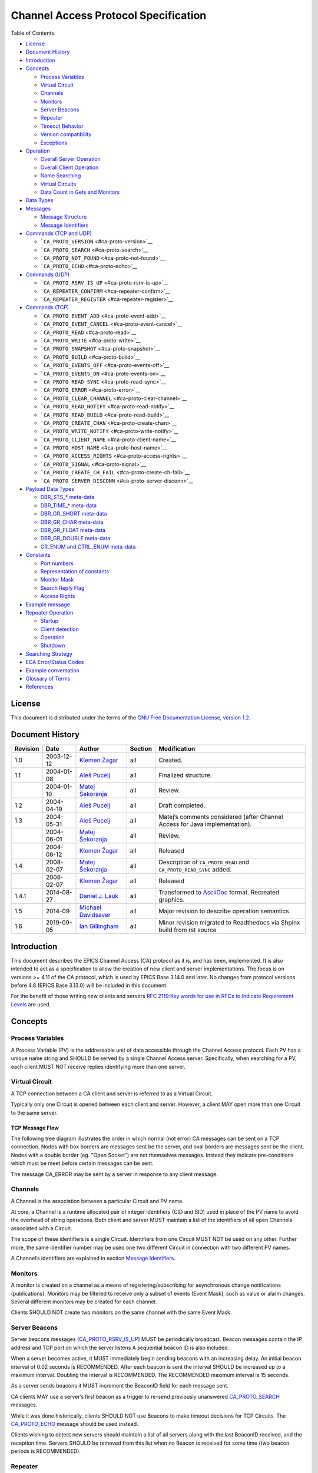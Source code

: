 Channel Access Protocol Specification
=====================================

Table of Contents

-  `License <#license>`__
-  `Document History <#document-history>`__
-  `Introduction <#_introduction>`__
-  `Concepts <#_concepts>`__

   -  `Process Variables <#_process_variables>`__
   -  `Virtual Circuit <#_virtual_circuit>`__
   -  `Channels <#_channels>`__
   -  `Monitors <#_monitors>`__
   -  `Server Beacons <#_server_beacons>`__
   -  `Repeater <#_repeater>`__
   -  `Timeout Behavior <#_timeout_behavior>`__
   -  `Version compatibility <#_version_compatibility>`__
   -  `Exceptions <#_exceptions>`__

-  `Operation <#_operation>`__

   -  `Overall Server Operation <#_overall_server_operation>`__
   -  `Overall Client Operation <#_overall_client_operation>`__
   -  `Name Searching <#_name_searching>`__
   -  `Virtual Circuits <#_virtual_circuits>`__
   -  `Data Count in Gets and Monitors <#dynamic-array-size>`__

-  `Data Types <#_data_types>`__
-  `Messages <#_messages>`__

   -  `Message Structure <#_message_structure>`__
   -  `Message Identifiers <#message-identifiers>`__

-  `Commands (TCP and UDP) <#_commands_tcp_and_udp>`__

   -  ```CA_PROTO_VERSION`` <#ca-proto-version>`__
   -  ```CA_PROTO_SEARCH`` <#ca-proto-search>`__
   -  ```CA_PROTO_NOT_FOUND`` <#ca-proto-not-found>`__
   -  ```CA_PROTO_ECHO`` <#ca-proto-echo>`__

-  `Commands (UDP) <#_commands_udp>`__

   -  ```CA_PROTO_RSRV_IS_UP`` <#ca-proto-rsrv-is-up>`__
   -  ```CA_REPEATER_CONFIRM`` <#ca-repeater-confirm>`__
   -  ```CA_REPEATER_REGISTER`` <#ca-repeater-register>`__

-  `Commands (TCP) <#_commands_tcp>`__

   -  ```CA_PROTO_EVENT_ADD`` <#ca-proto-event-add>`__
   -  ```CA_PROTO_EVENT_CANCEL`` <#ca-proto-event-cancel>`__
   -  ```CA_PROTO_READ`` <#ca-proto-read>`__
   -  ```CA_PROTO_WRITE`` <#ca-proto-write>`__
   -  ```CA_PROTO_SNAPSHOT`` <#ca-proto-snapshot>`__
   -  ```CA_PROTO_BUILD`` <#ca-proto-build>`__
   -  ```CA_PROTO_EVENTS_OFF`` <#ca-proto-events-off>`__
   -  ```CA_PROTO_EVENTS_ON`` <#ca-proto-events-on>`__
   -  ```CA_PROTO_READ_SYNC`` <#ca-proto-read-sync>`__
   -  ```CA_PROTO_ERROR`` <#ca-proto-error>`__
   -  ```CA_PROTO_CLEAR_CHANNEL`` <#ca-proto-clear-channel>`__
   -  ```CA_PROTO_READ_NOTIFY`` <#ca-proto-read-notify>`__
   -  ```CA_PROTO_READ_BUILD`` <#ca-proto-read-build>`__
   -  ```CA_PROTO_CREATE_CHAN`` <#ca-proto-create-chan>`__
   -  ```CA_PROTO_WRITE_NOTIFY`` <#ca-proto-write-notify>`__
   -  ```CA_PROTO_CLIENT_NAME`` <#ca-proto-client-name>`__
   -  ```CA_PROTO_HOST_NAME`` <#ca-proto-host-name>`__
   -  ```CA_PROTO_ACCESS_RIGHTS`` <#ca-proto-access-rights>`__
   -  ```CA_PROTO_SIGNAL`` <#ca-proto-signal>`__
   -  ```CA_PROTO_CREATE_CH_FAIL`` <#ca-proto-create-ch-fail>`__
   -  ```CA_PROTO_SERVER_DISCONN`` <#ca-proto-server-disconn>`__

-  `Payload Data Types <#payload-data-types>`__

   -  `DBR\_STS\_\* meta-data <#_dbr_sts_meta_data>`__
   -  `DBR\_TIME\_\* meta-data <#_dbr_time_meta_data>`__
   -  `DBR\_GR\_SHORT meta-data <#_dbr_gr_short_meta_data>`__
   -  `DBR\_GR\_CHAR meta-data <#_dbr_gr_char_meta_data>`__
   -  `DBR\_GR\_FLOAT meta-data <#_dbr_gr_float_meta_data>`__
   -  `DBR\_GR\_DOUBLE meta-data <#_dbr_gr_double_meta_data>`__
   -  `GR\_ENUM and CTRL\_ENUM
      meta-data <#_gr_enum_and_ctrl_enum_meta_data>`__

-  `Constants <#_constants>`__

   -  `Port numbers <#_port_numbers>`__
   -  `Representation of constants <#_representation_of_constants>`__
   -  `Monitor Mask <#monitor-mask>`__
   -  `Search Reply Flag <#search-reply-flag>`__
   -  `Access Rights <#access-rights>`__

-  `Example message <#_example_message>`__
-  `Repeater Operation <#repeater-operation>`__

   -  `Startup <#_startup>`__
   -  `Client detection <#_client_detection>`__
   -  `Operation <#_operation_2>`__
   -  `Shutdown <#_shutdown>`__

-  `Searching Strategy <#search-algo>`__
-  `ECA Error/Status Codes <#return-codes>`__
-  `Example conversation <#_example_conversation>`__
-  `Glossary of Terms <#glossary>`__
-  `References <#references>`__

License
-------

This document is distributed under the terms of the `GNU Free
Documentation License, version
1.2 <http://www.gnu.org/licenses/old-licenses/fdl-1.2.html>`__.

Document History
----------------

+------------+--------------+------------------------------------------------------------+-----------+----------------------------------------------------------------------------------+
| Revision   | Date         | Author                                                     | Section   | Modification                                                                     |
+============+==============+============================================================+===========+==================================================================================+
| 1.0        | 2003-12-12   | `Klemen Žagar <mailto:klemen.zagar@cosylab.com>`__         | all       | Created.                                                                         |
+------------+--------------+------------------------------------------------------------+-----------+----------------------------------------------------------------------------------+
| 1.1        | 2004-01-08   | `Aleš Pucelj <mailto:ales.pucelj@cosylab.com>`__           | all       | Finalized structure.                                                             |
+------------+--------------+------------------------------------------------------------+-----------+----------------------------------------------------------------------------------+
|            | 2004-01-10   | `Matej Šekoranja <mailto:matej.sekoranja@cosylab.com>`__   | all       | Review.                                                                          |
+------------+--------------+------------------------------------------------------------+-----------+----------------------------------------------------------------------------------+
| 1.2        | 2004-04-19   | `Aleš Pucelj <mailto:ales.pucelj@cosylab.com>`__           | all       | Draft completed.                                                                 |
+------------+--------------+------------------------------------------------------------+-----------+----------------------------------------------------------------------------------+
| 1.3        | 2004-05-31   | `Aleš Pucelj <mailto:ales.pucelj@cosylab.com>`__           | all       | Matej’s comments considered (after Channel Access for Java implementation).      |
+------------+--------------+------------------------------------------------------------+-----------+----------------------------------------------------------------------------------+
|            | 2004-06-01   | `Matej Šekoranja <mailto:matej.sekoranja@cosylab.com>`__   | all       | Review.                                                                          |
+------------+--------------+------------------------------------------------------------+-----------+----------------------------------------------------------------------------------+
|            | 2004-08-12   | `Klemen Žagar <mailto:klemen.zagar@cosylab.com>`__         | all       | Released                                                                         |
+------------+--------------+------------------------------------------------------------+-----------+----------------------------------------------------------------------------------+
| 1.4        | 2008-02-07   | `Matej Šekoranja <mailto:matej.sekoranja@cosylab.com>`__   | all       | Description of ``CA_PROTO_READ`` and ``CA_PROTO_READ_SYNC`` added.               |
+------------+--------------+------------------------------------------------------------+-----------+----------------------------------------------------------------------------------+
|            | 2008-02-07   | `Klemen Žagar <mailto:klemen.zagar@cosylab.com>`__         | all       | Released                                                                         |
+------------+--------------+------------------------------------------------------------+-----------+----------------------------------------------------------------------------------+
| 1.4.1      | 2014-08-27   | `Daniel J. Lauk <mailto:daniel.lauk@psi.ch>`__             | all       | Transformed to `AsciiDoc <http://asciidoc.org/>`__ format. Recreated graphics.   |
+------------+--------------+------------------------------------------------------------+-----------+----------------------------------------------------------------------------------+
| 1.5        | 2014-09      | `Michael Davidsaver <mailto:mdavidsaver@gmail.com>`__      | all       | Major revision to describe operation semantics                                   |
+------------+--------------+------------------------------------------------------------+-----------+----------------------------------------------------------------------------------+
| 1.6        | 2019-09-05   | `Ian Gillingham <mailto:ian.gillingham@diamond.ac.uk>`__   | all       | Minor revision migrated to Readthedocs via Shpinx build from rst source          |
+------------+--------------+------------------------------------------------------------+-----------+----------------------------------------------------------------------------------+

Introduction
------------

This document describes the EPICS Channel Access (CA) protocol as it is,
and has been, implemented. It is also intended to act as a specification
to allow the creation of new client and server implementations. The focus is
on versions >= 4.11 of the CA protocol, which is used by EPICS Base 3.14.0
and later. No changes from protocol versions before 4.8 (EPICS Base
3.13.0) will be included in this document.

For the benefit of those writing new clients and servers `RFC 2119:Key
words for use in RFCs to Indicate Requirement
Levels <http://www.ietf.org/rfc/rfc2119.txt>`__ are used.

Concepts
--------

Process Variables
~~~~~~~~~~~~~~~~~

A Process Variable (PV) is the addressable unit of data accessible
through the Channel Access protocol. Each PV has a unique name string
and SHOULD be served by a single Channel Access server. Specifically,
when searching for a PV, each client MUST NOT receive replies
identifying more than one server.

Virtual Circuit
~~~~~~~~~~~~~~~

A TCP connection between a CA client and server is referred to as a
Virtual Circuit.

Typically only one Circuit is opened between each client and server.
However, a client MAY open more than one Circuit to the same server.

TCP Message Flow
^^^^^^^^^^^^^^^^

The following tree diagram illustrates the order in which normal (not
error) CA messages can be sent on a TCP connection. Nodes with box
borders are messages sent be the server, and oval borders are messages
sent be the client. Nodes with a double border (eg. "Open Socket") are
not themselves messages. Instead they indicate pre-conditions which must
be meet before certain messages can be sent.

The message CA\_ERROR may be sent by a server in response to any client
message.

|Virtual Circuit message flow|

Channels
~~~~~~~~

A Channel is the association between a particular Circuit and PV name.

At core, a Channel is a runtime allocated pair of integer identifiers
(CID and SID) used in place of the PV name to avoid the overhead of
string operations. Both client and server MUST maintain a list of the
identifiers of all open Channels associated with a Circuit.

The scope of these identifiers is a single Circuit. Identifiers from one
Circuit MUST NOT be used on any other. Further more, the same identifier
number may be used one two different Circuit in connection with two
different PV names.

A Channel’s identifiers are explained in section `Message
Identifiers <#message-identifiers>`__.

Monitors
~~~~~~~~

A monitor is created on a channel as a means of registering/subscribing
for asynchronous change notifications (publications). Monitors may be
filtered to receive only a subset of events (Event Mask), such as value
or alarm changes. Several different monitors may be created for each
channel.

Clients SHOULD NOT create two monitors on the same channel with the same
Event Mask.

Server Beacons
~~~~~~~~~~~~~~

Server beacons messages
(`CA\_PROTO\_RSRV\_IS\_UP <#ca-proto-rsrv-is-up>`__) MUST be
periodically broadcast. Beacon messages contain the IP address and TCP
port on which the server listens A sequential beacon ID is also
included.

When a server becomes active, it MUST immediately begin sending beacons
with an increasing delay. An initial beacon interval of 0.02 seconds is
RECOMMENDED. After each beacon is sent the interval SHOULD be increased
up to a maximum interval. Doubling the interval is RECOMMENDED. The
RECOMMENDED maximum interval is 15 seconds.

As a server sends beacons it MUST increment the BeaconID field for each
message sent.

CA clients MAY use a server’s first beacon as a trigger to re-send
previously unanswered `CA\_PROTO\_SEARCH <#ca-proto-search>`__ messages.

While it was done historically, clients SHOULD NOT use Beacons to make
timeout decisions for TCP Circuits. The
`CA\_PROTO\_ECHO <#ca-proto-echo>`__ message should be used instead.

Clients wishing to detect new servers should maintain a list of all
servers along with the last BeaconID received, and the reception time.
Servers SHOULD be removed from this list when no Beacon is received for
some time (two beacon periods is RECOMMENDED).

Repeater
~~~~~~~~

See `Repeater Operation <#repeater-operation>`__.

Timeout Behavior
~~~~~~~~~~~~~~~~

CA clients typically SHOULD NOT automatically reconnect Circuits which
have become unresponsive, instead CA clients SHOULD send a new
`CA\_PROTO\_SEARCH <#ca-proto-search>`__ request.

CA clients SHOULD on occasion re-send PV name searches which are not
answered.

Care must be taken to avoid excessive network load due to repeated
lookups and connections. Clients are RECOMMENDED to implement an
exponentially increasing (up to a maximum) interval when re-sending
CA\_PROTO\_SEARCH messages for each PV.

Clients are RECOMMENDED to implement a timeout before re-starting a
search when a Channel is closed due to an Exception, or Channel creation
fails with `CA\_PROTO\_CREATE\_CH\_FAIL <#ca-proto-create-ch-fail>`__
reply.

Version compatibility
~~~~~~~~~~~~~~~~~~~~~

Certain aspects of Channel Access protocol have changed between
releases. In this document, Channel Access versions are identified using
``CA_VXYY``, where X represents single-digit major version number and YY
represents a single- or double-digit minor version number. Stating that
a feature is available in ``CA_VXYY`` implies that any client supporting
version XYY must support the feature. Implementation must be backward
compatible with all versions up to and including its declared supported
minor version number.

Example 1. Channel Access version number

``CA_V43``, denotes version 4.3 (major version 4, minor version 3).

Channel Access protocol carries an implicit major version of 4. Minor
version begin with 1. Minor version 0 is not a valid version.

When a Virtual Circuit is created both client and server send their
minor version numbers. The valid messages and semantics of the Circuit
are determined by the lower of the two minor versions.

A partial history of CA minor version changes:

+--------------+------------+--------+-----------------------------------+
| EPICS Base   | CA Minor   | Year   | Reason                            |
+==============+============+========+===================================+
| 3.14.12      | 13         | 2010   | Dynamic array size in monitors    |
+--------------+------------+--------+-----------------------------------+
| 3.14.12      | 12         | 2010   | PV search over tcp                |
+--------------+------------+--------+-----------------------------------+
| 3.14.0-b2    | 11         | 2002   | large array?, circuit priority?   |
+--------------+------------+--------+-----------------------------------+
| 3.14.0-b2    | 10         | 2002   | Beacon counter???                 |
+--------------+------------+--------+-----------------------------------+
| 3.14.0-b1    | 9          | 2001   | Large packet header               |
+--------------+------------+--------+-----------------------------------+
| 3.13.0-b10   | 8          | 1997   | ??                                |
+--------------+------------+--------+-----------------------------------+
| 3.13.0-a5    | 7          | 1996   | Start of CVS history              |
+--------------+------------+--------+-----------------------------------+

Exceptions
~~~~~~~~~~

Channel Access protocol error messages
(`CA\_PROTO\_ERROR <#ca-proto-error>`__) are referred to as Exceptions.
Exceptions are sent by a CA server to indicate its failure to process a
client message.

An Exception MAY be sent in response to any client message, including
those which normally would not result in a reply.

Exception messages carry the header of the client message which
triggered the error. It is therefore always possible to associate an
Exception with the request which triggered it.

Operation
---------

Overall Server Operation
~~~~~~~~~~~~~~~~~~~~~~~~

A CA server will maintain at least two sockets.

A UDP socket bound to the CA port (def. 5064) MUST listen for PV name
search request broadcasts. PV name search replies are sent as unicast
messages to the source of the broadcast. This socket, or another UDP
socket, SHOULD periodically send Beacons to the CA Beacon port (def.
5065).

A TCP socket listening on an arbitrary port. The exact port number is
included in PV name search replies. This socket will be used to build
Virtual Circuits.

A CA server SHOULD NOT answer PV name search requests for itself unless
a `CA\_PROTO\_CREATE\_CHAN <#ca-proto-create-chan>`__ for that PV from
the same client can be expected to succeed. To do otherwise risks
excessive load in a tight retry loop.

Overall Client Operation
~~~~~~~~~~~~~~~~~~~~~~~~

A CA client SHOULD maintain a registration with a Repeater on the local
system, (re)starting it as necessary.

Clients will send PV name search messages and listen for replies.
Typically a client will maintain a table of unanswered name searches and
a cache of recent results in order avoid duplicate searches, and to
process any replies.

Once an affirmative search reply is received, a Virtual Circuit to the
responder is opened if needed. If the client already has a circuit open
to this server, it SHOULD be reused. When a Circuit is available, a
Channel is created on it, then various get/put/monitor operations are
performed on this Channel.

Name Searching
~~~~~~~~~~~~~~

The process of finding the server which advertises a PV to a particular
client can be carried out over UDP, or with >= ``CA_V412`` over a TCP
connection.

In either case each client SHOULD be pre-configured with a set of
destinations to send queries. For UDP searching, this is a list of
unicast or broadcast endpoints (IP and port). For TCP searching, this is
a list of endpoints.

It is RECOMMENDED that a default set of UDP endpoints be populated with
the broadcast addresses of all network interfaces except the loopback.

It is RECOMMENDED that, on client startup, Circuits be established to
all endpoints in the TCP search list.

Search results are transitory. Subsequent searches MAY yield different
results. Therefore queries SHOULD be re-tried unless an active Channel
is already open.

UDP search datagrams
^^^^^^^^^^^^^^^^^^^^

Several CA messages MAY be included in one UDP datagram.

A datagram which includes `CA\_PROTO\_SEARCH <#ca-proto-search>`__
messages MUST begin with a `CA\_PROTO\_VERSION <#ca-proto-version>`__
message.

For efficiency it is RECOMMENDED to include as many search requests as
possible in each datagram, subject to datagram size limits.

A CA server MUST NOT send a
`CA\_PROTO\_NOT\_FOUND <#ca-proto-not-found>`__ in response to a UDP
search request.

TCP search
^^^^^^^^^^

`CA\_PROTO\_SEARCH <#ca-proto-search>`__ messages MUST NOT be sent on a
Circuit unless a `CA\_PROTO\_VERSION <#ca-proto-version>`__ message has
been received indicating >= ``CA_V412``.

When supported, `CA\_PROTO\_SEARCH <#ca-proto-search>`__ messages may be
sent at any time the circuit is open.

A CA server MAY send a `CA\_PROTO\_NOT\_FOUND <#ca-proto-not-found>`__
in response to a UDP search request if the DO\_REPLY bit is set.

Clients MAY ignore `CA\_PROTO\_NOT\_FOUND <#ca-proto-not-found>`__
messages.

A `CA\_PROTO\_NOT\_FOUND <#ca-proto-not-found>`__ message is not final.
A subsequent search might yield a different result.

Virtual Circuits
~~~~~~~~~~~~~~~~

Inactivity timeout
^^^^^^^^^^^^^^^^^^

When a Circuit is created, both client and server MUST begin a countdown
timer. When any traffic (including a
`CA\_PROTO\_ECHO <#ca-proto-echo>`__ message) is received on the
Circuit, this counter is reset to its initial value. If the timer
reaches zero, the Circuit is closed.

Clients MUST send a `CA\_PROTO\_ECHO <#ca-proto-echo>`__ message before
the countdown reaches zero. It is RECOMMENDED to send an echo message
when the countdown reaches half its initial value.

When a `CA\_PROTO\_ECHO <#ca-proto-echo>`__ message is received by the
server, it MUST be immediately copied back to the client.

The RECOMMENDED value for the countdown timer is 30 seconds.

Circuit Setup
^^^^^^^^^^^^^

When a Circuit is created, both client and server MUST send
`CA\_PROTO\_VERSION <#ca-proto-version>`__ as their first message. This
message SHOULD be sent immediately.

Note for implementers. For EPICS Base before 3.14.12, RSRV did not
immediately send a version message due to a buffering problem. Instead
the version message was not sent until some other reply forced a flush
of the send queue.

In addition the client SHOULD send
`CA\_PROTO\_HOST\_NAME <#ca-proto-host-name>`__ and
`CA\_PROTO\_CLIENT\_NAME <#ca-proto-client-name>`__ messages. Once this
is done, the Circuit is ready to create channels.

Note that the host and client name messages SHOULD NOT be (re)sent after
the first channel is created. If the client or host name strings change,
the circuit SHOULD be closed.

If no host or client name messages are received a server MUST consider
the client to be anonymous. It is RECOMMENDED that anonymous users not
be granted rights for the Put operation.

Channel Creation
^^^^^^^^^^^^^^^^

Channel creation starts with a
`CA\_PROTO\_CREATE\_CHAN <#ca-proto-create-chan>`__ request from the
client. This message includes the PV name string, and a client selected
`CID <#cid-client-id>`__.

If the server can not provide the named PV it replies with
`CA\_PROTO\_CREATE\_CH\_FAIL <#ca-proto-create-ch-fail>`__ using the
same CID. The server MUST NOT remember the CID of failed creation
requests as clients MAY re-used them immediately.

If the server can provide the named PV, it replies with
`CA\_PROTO\_ACCESS\_RIGHTS <#ca-proto-access-rights>`__ followed by a
`CA\_PROTO\_CREATE\_CHAN <#ca-proto-create-chan>`__ reply. Further
`CA\_PROTO\_ACCESS\_RIGHTS <#ca-proto-access-rights>`__ messages MAY
follow to reflect changes to access permissions.

Note that the `CA\_PROTO\_CREATE\_CHAN <#ca-proto-create-chan>`__ reply
includes the Channel’s native DBR datatype and the maximum number of
elements which can be retrieved/set by a get, put, or monitor operation.
These attributes are fixed for the lifetime of the channel.

The reply also contains the server selected `SID <#sid-server-id>`__
identifier. Together with the CID, these two identifier will be used to
refer to the Channel in subsequent operations.

The Channel remains active, and the identifiers valid, until a
`CA\_PROTO\_CLEAR\_CHANNEL <#ca-proto-clear-channel>`__ request is sent
by a client and its reply received, until a
`CA\_PROTO\_SERVER\_DISCONN <#ca-proto-server-disconn>`__ message is
received by a client, or if the circuit (TCP connection) is closed.

After a server sends a CA\_PROTO\_CLEAR\_CHANNEL reply or a
CA\_PROTO\_SERVER\_DISCONN message it MAY reuse the SID immediately.

After a client receives a CA\_PROTO\_CLEAR\_CHANNEL reply or a
CA\_PROTO\_SERVER\_DISCONN message it MAY reuse the CID immediately.

Therefore after a client sends a CA\_PROTO\_CLEAR\_CHANNEL request, or a
sever sends a CA\_PROTO\_SERVER\_DISCONN request, no further messages
(including `CA\_PROTO\_ERROR <#ca-proto-error>`__) should be sent for
the closed channel.

Put Operations
^^^^^^^^^^^^^^

A Operation to write data to a Channel begins with a
`CA\_PROTO\_WRITE <#ca-proto-write>`__ or
`CA\_PROTO\_WRITE\_NOTIFY <#ca-proto-write-notify>`__ request. The
difference between the two is that CA\_PROTO\_WRITE\_NOTIFY gives a
reply on success, while CA\_PROTO\_WRITE does not.

The CA\_PROTO\_WRITE SHOULD be used when it is not important that all
Put operations are executed. A server SHOULD make best effort to ensure
that, when a burst of CA\_PROTO\_WRITE requests is received, that the
last request is processed (others could be dropped).

A CA\_PROTO\_WRITE\_NOTIFY request indicates that the client intends to
wait until the request is fulfilled before continuing. A server MUST
reply to all CA\_PROTO\_WRITE\_NOTIFY requests. A server SHOULD make
best effort to fully process all CA\_PROTO\_WRITE\_NOTIFY requests.

Both request messages include a `SID <#sid-server-id>`__ to determine
which Channel is being operated on.

In addition, a client selected `IOID <#io-id>`__ is included. This
identifier will be included in a CA\_PROTO\_WRITE\_NOTIFY reply, as well
as any CA\_PROTO\_ERROR exception message resulting from a Put request.

Get Operation
^^^^^^^^^^^^^

The present value of a Channel is queried with a
`CA\_PROTO\_READ\_NOTIFY <#ca-proto-read-notify>`__ request.

A server MUST reply to all CA\_PROTO\_READ\_NOTIFY requests. A server
SHOULD make best effort to fully process all CA\_PROTO\_READ\_NOTIFY
requests.

CA\_PROTO\_READ\_NOTIFY messages include a `SID <#sid-server-id>`__ to
determine which Channel is being operated on, as well as a client
selected `IOID <#io-id>`__ which will be included in the reply.

The IOID MUST be unique on the channel.

Monitor Operation
^^^^^^^^^^^^^^^^^

A Monitor operation is a persistent subscription which is initiated by a
`CA\_PROTO\_EVENT\_ADD <#ca-proto-event-add>`__ request and terminated
with a `CA\_PROTO\_EVENT\_CANCEL <#ca-proto-event-cancel>`__ request.

Both CA\_PROTO\_EVENT\_ADD and CA\_PROTO\_EVENT\_CANCEL messages include
a channel `SID <#sid-server-id>`__ as well as a client selected
`SubscriptionID <#subscription-id>`__.

The SubscriptionID MUST be unique on the channel.

When a subscription is created a server SHOULD immediately send a
CA\_PROTO\_EVENT\_ADD reply with the present value of the Channel if
such a value is available.

After a CA\_PROTO\_EVENT\_CANCEL request is received, a server MUST send
one final CA\_PROTO\_EVENT\_ADD reply with a zero payload size. Before a
CA\_PROTO\_EVENT\_CANCEL request is received, a server MUST NOT send a
CA\_PROTO\_EVENT\_ADD reply with a zero payload size.

Errors
^^^^^^

Any client message MAY result in an
`CA\_PROTO\_ERROR <#ca-proto-error>`__ reply from a server.

Data Count in Gets and Monitors
~~~~~~~~~~~~~~~~~~~~~~~~~~~~~~~

Prior to ``CA_V413``, the element count in a CA\_PROTO\_EVENT\_ADD or
CA\_PROTO\_READ\_NOTIFY reply MUST be the same as given in the
corresponding CA\_PROTO\_EVENT\_ADD or CA\_PROTO\_READ\_NOTIFY request.
A request for zero elements MUST result in an ECA\_BADCOUNT exception.
If a server can not provide all of the elements requested, then it fills
out the message body with null bytes.

Beginning in ``CA_V413``, a request for zero elements is valid. The
element count in a reply is then the number of elements the server could
provide (perhaps zero).

The element count in a reply MUST NOT exceed the maximum element count
on the channel.

This dynamic array size feature creates a potential ambiguity in the
protocol if the number of bytes in a CA\_PROTO\_EVENT\_ADD reply is
zero.

Therefore it is RECOMMENDED that clients not create dynamic monitors for
the plain DBR\_\* types. Clients needing to create such monitors are
RECOMMENDED to promote the type to the corresponding DBR\_STS\_\* (the
extra meta-data can be ignored for internal processing). Then a zero
element count has a non-zero body size.

Note to implementers. RSRV will always give at least one element in
CA\_PROTO\_EVENT\_ADD replies. libca will silently ignore
CA\_PROTO\_EVENT\_ADD replies with zero size before a
CA\_PROTO\_EVENT\_CANCEL request is received.

Data Types
----------

This section defines all primitive data types employed by CA, as well as
their C/C++ equivalents. These data types are referred to in the
subsequent sections.

+-----------------+----------------------+-----------------------------------------------------------------------------------------------------------------------------------------------------------------+
| Type Name       | C/C++                | Description                                                                                                                                                     |
+=================+======================+=================================================================================================================================================================+
| ``BYTE``        | ``char``             | Signed 8-bit integer.                                                                                                                                           |
+-----------------+----------------------+-----------------------------------------------------------------------------------------------------------------------------------------------------------------+
| ``UBYTE``       | ``unsigned char``    | Unsigned 8-bit integer.                                                                                                                                         |
+-----------------+----------------------+-----------------------------------------------------------------------------------------------------------------------------------------------------------------+
| ``INT16``       | ``short``            | Signed 16-bit integer.                                                                                                                                          |
+-----------------+----------------------+-----------------------------------------------------------------------------------------------------------------------------------------------------------------+
| ``UINT16``      | ``unsigned short``   | Unsigned 16-bit integer.                                                                                                                                        |
+-----------------+----------------------+-----------------------------------------------------------------------------------------------------------------------------------------------------------------+
| ``INT32``       | ``int``              | Signed 32-bit integer.                                                                                                                                          |
+-----------------+----------------------+-----------------------------------------------------------------------------------------------------------------------------------------------------------------+
| ``UINT32``      | ``unsigned int``     | Unsigned 32-bit integer.                                                                                                                                        |
+-----------------+----------------------+-----------------------------------------------------------------------------------------------------------------------------------------------------------------+
| ``FLOAT``       | ``float``            | IEEE 32-bit float.                                                                                                                                              |
+-----------------+----------------------+-----------------------------------------------------------------------------------------------------------------------------------------------------------------+
| ``DOUBLE``      | ``double``           | IEEE 64-bit float.                                                                                                                                              |
+-----------------+----------------------+-----------------------------------------------------------------------------------------------------------------------------------------------------------------+
| ``STRING[n]``   | ``char[]``           | Array of ``UBYTE`s. If `[n]`` is specified, it indicates maximum allowed number of characters in this string including (if necessary) termination character.    |
+-----------------+----------------------+-----------------------------------------------------------------------------------------------------------------------------------------------------------------+
| ``TIMESTAMP``   | None                 | Timestamp represented with two ``UINT32`` values. First is number of seconds since 0000 Jan 1, 1990. Second is number of nanoseconds within second              |
+-----------------+----------------------+-----------------------------------------------------------------------------------------------------------------------------------------------------------------+

All values are transmitted over the network in big-endian (network)
order. For example: ``UINT32`` 3145 (``0x00000C49``) would be sent over
the network represented as ``00 00 0C 49``.

Messages
--------

Message Structure
~~~~~~~~~~~~~~~~~

All Channel Access messages are composed of a **header**, followed by
the **payload**.

Header is always present. The command ID and payload size fields have a
fixed meaning. Other header fields carry command-specific meaning. If a
field is not used within a certain message, its value MUST be zeroed.

Total size of an individual message is limited. With CA versions older
than ``CA_V49``, the maximum message size is limited to 16384
(``0x4000``) bytes. Out of these, header has a fixed size of 16
(``0x10``) bytes, with the payload having a maximum size of 16368
(``0x3ff0``) bytes.

Versions ``CA_V49`` and higher may use the **extended message form**,
which allows for larger payloads. The extended message form is indicated
by the header fields ``Payload Size`` and ``Data Count`` being set to
``0xffff`` and 0, respectively. Real payload size and data count are
then given as ``UINT32`` type values immediately following the header.
Maximum message size is limited by 32-bit unsigned integer
representation, 4294967295 (``0xffffffff``). Maximum payload size is
limited to 4294967255 (``0xffffffe7``).

For compatibility, extended message form should only be used if payload
size exceeds the pre- ``CA_V49`` message size limit of 16368 bytes.

Header
^^^^^^

Table 1. Standard Message Header

+----+----+----+----+-----+-----+------+-----+
| 0  | 1  | 2  | 3  | 4   | 5   | 6    | 7   |
+====+====+====+====+=====+=====+======+=====+
| Command | Payload | Data Type | Data Count |
+---------+---------+-----------+------------+
| Parameter 1       | Parameter 2            |
+-------------------+------------------------+

Table 2. Extended Message Header

+----+----+----+----+-----+-----+------+-----+
| 0  | 1  | 2  | 3  | 4   | 5   | 6    | 7   |
+====+====+====+====+=====+=====+======+=====+
| Command | 0xFFFF  | Data Type | 0x0000     |
+---------+---------+-----------+------------+
| Parameter 1       | Parameter 2            |
+-------------------+------------------------+
| Payload size      | Data count             |
+-------------------+------------------------+


Names of header fields are based on their most common use. Certain
messages will use individual fields for purposes other than those
described here. These variations are documented for each message
individually. All of values in header are unsigned integers.

Generic header fields:

+----------------+----------------------------+---------------------------------------------------------------------------------------------------------------------------------------+
| Parameter      | Type                       | Description                                                                                                                           |
+================+============================+=======================================================================================================================================+
| Command        | ``UINT16``                 | Identifier of the command this message requests. The meaning of other header fields and the payload depends on the command.           |
+----------------+----------------------------+---------------------------------------------------------------------------------------------------------------------------------------+
| Payload Size   | ``UINT16`` or ``UINT32``   | Size of the payload (in bytes). MUST not exceed ``0x4000`` for UDP.                                                                   |
+----------------+----------------------------+---------------------------------------------------------------------------------------------------------------------------------------+
| Data Type      | ``UINT16``                 | Identifier of the data type carried in the payload. Data types are defined in section `Payload Data Types <#payload-data-types>`__.   |
+----------------+----------------------------+---------------------------------------------------------------------------------------------------------------------------------------+
| Data Count     | ``UINT16`` or ``UINT32``   | Number of elements in the payload.                                                                                                    |
+----------------+----------------------------+---------------------------------------------------------------------------------------------------------------------------------------+
| Parameter 1    | ``UINT32``                 | Command dependent parameter.                                                                                                          |
+----------------+----------------------------+---------------------------------------------------------------------------------------------------------------------------------------+
| Parameter 2    | ``UINT32``                 | Command dependent parameter.                                                                                                          |
+----------------+----------------------------+---------------------------------------------------------------------------------------------------------------------------------------+

Payload
^^^^^^^

The structure of the payload depends on the type of the message. The
size of the payload matches the ``Payload Size`` header field.

Message payloads MUST be padded to a length which is a multiple of 8
bytes. Zero padding is RECOMMENDED.

Message Identifiers
~~~~~~~~~~~~~~~~~~~

Some fields in messages serve as identifiers. These fields serve as
identification tokens in within the context of a circuit (TCP
connection). The RECOMMENDED scheme for allocating these values is to
create them sequentially starting at 0. All IDs are represented with
``UINT32``.

Overflow of all identifiers MUST be handled! A long running applications
might use more than 2\*\*32 of some identifier type (typically IOID).

CID - Client ID
^^^^^^^^^^^^^^^

A CID is the client selected identifier for a channel. A CID MUST be
unique for a single Circuit.

Clients MUST not send a request with a CID which is not associated with
an `active Channel <#channel-creation>`__.

Servers MUST ignore any request which does not include the CID of an
active channel without closing the Circuit.

A CID is found in the Parameter 1 field of
`CA\_PROTO\_ERROR <#ca-proto-error>`__,
`CA\_PROTO\_CREATE\_CHAN <#ca-proto-create-chan>`__,
`CA\_PROTO\_ACCESS\_RIGHTS <#ca-proto-access-rights>`__,
`CA\_PROTO\_CREATE\_CH\_FAIL <#ca-proto-create-ch-fail>`__, and
`CA\_PROTO\_SERVER\_DISCONN <#ca-proto-server-disconn>`__ messages. And
in the Parameter 2 field of
`CA\_PROTO\_CLEAR\_CHANNEL <#ca-proto-clear-channel>`__ message.

SID - Server ID
^^^^^^^^^^^^^^^

A SID is the server selected identifier for a channel. A SID MUST be
unique for a single Circuit.

Servers MUST not send a request with a SID which is not associated with
an `active Channel <#channel-creation>`__.

Clients MUST ignore any request which does not include the SID of an
active channel without closing the Circuit.

A SID is found in the Parameter 1 field of
`CA\_PROTO\_EVENT\_ADD <#ca-proto-event-add>`__,
`CA\_PROTO\_EVENT\_CANCEL <#ca-proto-event-cancel>`__,
`CA\_PROTO\_READ\_NOTIFY <#ca-proto-read-notify>`__,
`CA\_PROTO\_WRITE\_NOTIFY <#ca-proto-write-notify>`__,
`CA\_PROTO\_WRITE <#ca-proto-write>`__,
`CA\_PROTO\_CLEAR\_CHANNEL <#ca-proto-clear-channel>`__, and
`CA\_PROTO\_CREATE\_CHAN <#ca-proto-create-chan>`__ (reply only)
messages,

Subscription ID
^^^^^^^^^^^^^^^

A SubscriptionID is the client selected identifier for a subscription. A
CID MUST be unique for a single Circuit.

A SubscriptionID is found in the Parameter 2 field of
`CA\_PROTO\_EVENT\_ADD <#ca-proto-event-add>`__ and
`CA\_PROTO\_EVENT\_CANCEL <#ca-proto-event-cancel>`__ messages.

IOID
^^^^

An IOID is the client selected identifier for a Get or Put operation. An
IOID MUST be unique for a single message type on a single Circuit.

It is possible though NOT RECOMMENDED to use the same IOID concurrently
in a CA\_PROTO\_WRITE, a CA\_PROTO\_READ\_NOTIFY, and a
CA\_PROTO\_WRITE\_NOTIFY request.

An IOID is found in the Parameter 2 field of
`CA\_PROTO\_READ\_NOTIFY <#ca-proto-read-notify>`__,
`CA\_PROTO\_WRITE\_NOTIFY <#ca-proto-write-notify>`__, and
`CA\_PROTO\_WRITE <#ca-proto-write>`__ messages.

Search ID
^^^^^^^^^

A SearchID is a client selected identifier for a PV name search. A
SearchID must be unique for each client endpoint sending requests.

Due to the nature of UDP it is possible for datagrams to be duplicated.
Several CA\_PROTO\_SEARCH messages with the same SearchID MAY be
considered to be duplicates, and only one used.

Commands (TCP and UDP)
----------------------

The following commands are sent as either UDP datagrams or TCP messages.
Some of the messages are also used within the context of a Virtual
Circuit (TCP connection).

``CA_PROTO_VERSION``
~~~~~~~~~~~~~~~~~~~~

+--------------------------------------+--------------------------------------+
| Command                              | ``CA_PROTO_VERSION``                 |
+--------------------------------------+--------------------------------------+
| ID                                   | 0 (``0x00``)                         |
+--------------------------------------+--------------------------------------+
| Description                          | Exchanges client and server protocol |
|                                      | versions and desired circuit         |
|                                      | priority. MUST be the first message  |
|                                      | sent, by both client and server,     |
|                                      | when a new TCP (Virtual Circuit)     |
|                                      | connection is established. It is     |
|                                      | also sent as the first message in    |
|                                      | UDP search messages.                 |
+--------------------------------------+--------------------------------------+

Request
^^^^^^^

+----------------+--------------------+----------------------------------------------------------------+
| Field          | Value              | Description                                                    |
+================+====================+================================================================+
| Command        | 0                  | Command identifier for ``CA_PROTO_VERSION``.                   |
+----------------+--------------------+----------------------------------------------------------------+
| Payload size   | 0                  | Must be 0.                                                     |
+----------------+--------------------+----------------------------------------------------------------+
| Priority       | Desired priority   | Virtual circuit priority.                                      |
+----------------+--------------------+----------------------------------------------------------------+
| Version        | Version number     | Minor protocol version number. Only used when sent over TCP.   |
+----------------+--------------------+----------------------------------------------------------------+
| Reserved       | 0                  | Must be 0.                                                     |
+----------------+--------------------+----------------------------------------------------------------+
| Reserved       | 0                  | Must be 0.                                                     |
+----------------+--------------------+----------------------------------------------------------------+

Table: Table 3. Header

+------------------+------------------------------------------------------------------------------------------------------------------------------------------------------------------------------------------------------------------------------------+
| Version          | Comment                                                                                                                                                                                                                            |
+==================+====================================================================================================================================================================================================================================+
| >= ``CA_V411``   | Server will send response immediately after establishing a virtual circuit.                                                                                                                                                        |
+------------------+------------------------------------------------------------------------------------------------------------------------------------------------------------------------------------------------------------------------------------+
| < ``CA_V411``    | Message does not include minor version number (it is always 0) and is interpreted as an echo command that carries no data. Version exchange is performed immediately after ```CA_PROTO_CREATE_CHAN`` <#ca-proto-create-chan>`__.   |
+------------------+------------------------------------------------------------------------------------------------------------------------------------------------------------------------------------------------------------------------------------+

Table: Table 4. Compatibility

Comments

-  Priority indicates the server’s dispatch scheduling priority which
   might be implemented by a circuit dedicated thread’s scheduling
   priority in a preemptive scheduled OS.

-  Due to a buffering bug, RSRV implementing < ``CA_V411`` did not send
   ``CA_PROTO_VERSION`` immediately on connection, but rather when some
   other response triggers a buffer flush.

Response
^^^^^^^^

+------------+------------------+----------------------------------------------------------------+
| Field      | Value            | Description                                                    |
+============+==================+================================================================+
| Command    | 0                | Command identifier for ``CA_PROTO_VERSION``.                   |
+------------+------------------+----------------------------------------------------------------+
| Reserved   | 0                | Must be 0.                                                     |
+------------+------------------+----------------------------------------------------------------+
| Priority   | 0                | Must be 0.                                                     |
+------------+------------------+----------------------------------------------------------------+
| Version    | Version number   | Minor protocol version number. Only used when sent over TCP.   |
+------------+------------------+----------------------------------------------------------------+
| Reserved   | 0                | Must be 0.                                                     |
+------------+------------------+----------------------------------------------------------------+
| Reserved   | 0                | Must be 0.                                                     |
+------------+------------------+----------------------------------------------------------------+

Table: Table 5. Header

+------------------+-----------------------------------------------------------------------------------------------------------+
| Version          | Comment                                                                                                   |
+==================+===========================================================================================================+
| >= ``CA_V411``   | Server will not respond to request, but send response immediately after establishing a virtual circuit.   |
+------------------+-----------------------------------------------------------------------------------------------------------+
| < ``CA_V411``    | Message does not include minor version number (it is always 0).                                           |
+------------------+-----------------------------------------------------------------------------------------------------------+

Table: Table 6. Compatibility

``CA_PROTO_SEARCH``
~~~~~~~~~~~~~~~~~~~

+--------------------------------------+--------------------------------------+
| Command                              | ``CA_PROTO_SEARCH``                  |
+--------------------------------------+--------------------------------------+
| ID                                   | 6 (``0x06``)                         |
+--------------------------------------+--------------------------------------+
| Description                          | Searches for a given channel name.   |
|                                      | Sent over UDP or TCP.                |
+--------------------------------------+--------------------------------------+

Request
^^^^^^^

+----------------+------------------+-------------------------------------------------------------------------------------------------------------+
| Field          | Value            | Description                                                                                                 |
+================+==================+=============================================================================================================+
| Command        | 6                | Command identifier for ``CA_PROTO_SEARCH``.                                                                 |
+----------------+------------------+-------------------------------------------------------------------------------------------------------------+
| Payload Size   | >= 0             | Padded size of channel name.                                                                                |
+----------------+------------------+-------------------------------------------------------------------------------------------------------------+
| Reply          | Reply Flag       | `Search Reply Flag <#search-reply-flag>`__, indicating whether failed search response should be returned.   |
+----------------+------------------+-------------------------------------------------------------------------------------------------------------+
| Version        | Version Number   | Client minor protocol version number.                                                                       |
+----------------+------------------+-------------------------------------------------------------------------------------------------------------+
| SearchID       |                  | Client allocated Search identifier.                                                                         |
+----------------+------------------+-------------------------------------------------------------------------------------------------------------+
| SearchID       |                  | Client allocated Search identifier.                                                                         |
+----------------+------------------+-------------------------------------------------------------------------------------------------------------+

Table: Table 7. Header

+----------------+--------------+---------+----------------------------------+
| Name           | Type         | Value   | Description                      |
+================+==============+=========+==================================+
| Channel name   | ``STRING``   |         | Name of channel to search for.   |
+----------------+--------------+---------+----------------------------------+

Table: Table 8. Payload

Comments

-  Sent as a UDP datagram.

-  It is illegal to specify ``DO_REPLY`` flag whenever the message is
   sending as UDP datagram, regardless of whether broadcast or multicast
   is used.

-  SearchID will be allocated by the client before this message is sent.

-  SearchID field value is duplicated.

-  Reply flag will be generally ``DONT_REPLY`` when searching using
   broadcast and ``DO_REPLY`` when searching using unicast. When
   ``DO_REPLY`` is set, server will send a
   ```CA_PROTO_NOT_FOUND`` <#ca-proto-not-found>`__ message indicating
   it does not have the requested channel.

Response
^^^^^^^^

+----------------+------------------+-------------------------------------------------------------------------+
| Field          | Value            | Description                                                             |
+================+==================+=========================================================================+
| Command        | 6                | Command identifier for ``CA_PROTO_SEARCH``.                             |
+----------------+------------------+-------------------------------------------------------------------------+
| Payload Size   | 8                | Payload size is constant.                                               |
+----------------+------------------+-------------------------------------------------------------------------+
| Data Type      | Port number      | TCP Port number of server that responded.                               |
+----------------+------------------+-------------------------------------------------------------------------+
| Data Count     | 0                | Must be 0.                                                              |
+----------------+------------------+-------------------------------------------------------------------------+
| SID or IP      | ``0xffffffff``   | Temporary `SID <#sid-server-id>`__ (deprecated) or server IP address.   |
+----------------+------------------+-------------------------------------------------------------------------+
| SearchID       |                  | Client allocated Search identifier.                                     |
+----------------+------------------+-------------------------------------------------------------------------+

Table: Table 9. Header

+---------------------------+--------------+---------+----------------------------+
| Name                      | Type         | Value   | Description                |
+===========================+==============+=========+============================+
| Server protocol version   | ``UINT16``   |         | Server protocol version.   |
+---------------------------+--------------+---------+----------------------------+

Table: Table 10. Payload

Comments

-  Received as UDP datagram.

-  Search ID field value (CID) is copied from the request.

-  Before ``CA_V411`` the SID/IP field will always have the value of
   ``0xffffffff`` and the server IP address is assumed to be the senders
   IP.

-  Starting with ``CA_V411`` the server’s IP address is encoded in the
   SID/IP field if it differs from the sender’s IP, or ``0xffffffff`` if
   it is the same.

-  The port number included in the header is the **TCP** port of the
   server. Two servers on the same host can share a UDP port number, but
   not a TCP port number. Therefore, the port the client needs to
   connect to in that situation may not be the same as expected if this
   field in the response is not used.

``CA_PROTO_NOT_FOUND``
~~~~~~~~~~~~~~~~~~~~~~

+--------------------------------------+--------------------------------------+
| Command                              | ``CA_PROTO_NOT_FOUND``               |
+--------------------------------------+--------------------------------------+
| ID                                   | 14 (``0x0E``)                        |
+--------------------------------------+--------------------------------------+
| Description                          | Indicates that a channel with        |
|                                      | requested name does not exist. Sent  |
|                                      | in response to                       |
|                                      | ```CA_PROTO_SEARCH`` <#ca-proto-sear |
|                                      | ch>`__,                              |
|                                      | but only when its ``DO_REPLY`` flag  |
|                                      | was set. Sent over UDP.              |
+--------------------------------------+--------------------------------------+

Response
^^^^^^^^

+--------------+-------------------+-------------------------------------------------------+
| Field        | Value             | Description                                           |
+==============+===================+=======================================================+
| Command      | 14                | Command identifier for ``CA_PROTO_NOT_FOUND``.        |
+--------------+-------------------+-------------------------------------------------------+
| Reserved     | 0                 | Must be 0.                                            |
+--------------+-------------------+-------------------------------------------------------+
| Reply Flag   | ``DO_REPLY``      | Same reply flag as in request: always ``DO_REPLY``.   |
+--------------+-------------------+-------------------------------------------------------+
| Version      | Same as request   | Client minor protocol version number.                 |
+--------------+-------------------+-------------------------------------------------------+
| SearchID     |                   | Client allocated Search identifier.                   |
+--------------+-------------------+-------------------------------------------------------+
| SearchID     |                   | Client allocated Search identifier.                   |
+--------------+-------------------+-------------------------------------------------------+

Table: Table 11. Header

Comments

-  Contents of the header are identical to the request.

-  SearchID fields are duplicated.

-  Original request payload is not returned with the response.

``CA_PROTO_ECHO``
~~~~~~~~~~~~~~~~~

+--------------------------------------+--------------------------------------+
| Command                              | ``CA_PROTO_ECHO``                    |
+--------------------------------------+--------------------------------------+
| ID                                   | 23 (``0x17``)                        |
+--------------------------------------+--------------------------------------+
| Description                          | Connection verify used by            |
|                                      | ``CA_V43``. Sent over TCP.           |
+--------------------------------------+--------------------------------------+

Request
^^^^^^^

+------------+---------+---------------------------------------------+
| Field      | Value   | Description                                 |
+============+=========+=============================================+
| Command    | 23      | Command identifier for ``CA_PROTO_ECHO``.   |
+------------+---------+---------------------------------------------+
| Reserved   | 0       | Must be 0.                                  |
+------------+---------+---------------------------------------------+
| Reserved   | 0       | Must be 0.                                  |
+------------+---------+---------------------------------------------+
| Reserved   | 0       | Must be 0.                                  |
+------------+---------+---------------------------------------------+
| Reserved   | 0       | Must be 0.                                  |
+------------+---------+---------------------------------------------+
| Reserved   | 0       | Must be 0.                                  |
+------------+---------+---------------------------------------------+

Table: Table 12. Header

Response
^^^^^^^^

+------------+---------+---------------------------------------------+
| Field      | Value   | Description                                 |
+============+=========+=============================================+
| Command    | 23      | Command identifier for ``CA_PROTO_ECHO``.   |
+------------+---------+---------------------------------------------+
| Reserved   | 0       | Must be 0.                                  |
+------------+---------+---------------------------------------------+
| Reserved   | 0       | Must be 0.                                  |
+------------+---------+---------------------------------------------+
| Reserved   | 0       | Must be 0.                                  |
+------------+---------+---------------------------------------------+
| Reserved   | 0       | Must be 0.                                  |
+------------+---------+---------------------------------------------+
| Reserved   | 0       | Must be 0.                                  |
+------------+---------+---------------------------------------------+

Table: Table 13. Header

Commands (UDP)
--------------

The following commands are sent as UDP datagrams.

``CA_PROTO_RSRV_IS_UP``
~~~~~~~~~~~~~~~~~~~~~~~

+--------------------------------------+--------------------------------------+
| Command                              | ``CA_PROTO_RSRV_IS_UP``              |
+--------------------------------------+--------------------------------------+
| ID                                   | 13 (``0x0D``)                        |
+--------------------------------------+--------------------------------------+
| Description                          | Beacon sent by a server when it      |
|                                      | becomes available. Beacons are also  |
|                                      | sent out periodically to announce    |
|                                      | the server is still alive. Another   |
|                                      | function of beacons is to allow      |
|                                      | detection of changes in network      |
|                                      | topology. Sent over UDP.             |
+--------------------------------------+--------------------------------------+

Response
^^^^^^^^

+---------------+-----------------------+---------------------------------------------------+
| Field         | Value                 | Description                                       |
+===============+=======================+===================================================+
| Command       | 13                    | Command identifier for ``CA_PROTO_RSRV_IS_UP``.   |
+---------------+-----------------------+---------------------------------------------------+
| Reserved      | 0                     | Must be 0.                                        |
+---------------+-----------------------+---------------------------------------------------+
| Version       | Version number        | CA protocol version                               |
+---------------+-----------------------+---------------------------------------------------+
| Server port   | >= 0                  | TCP Port the server is listening on.              |
+---------------+-----------------------+---------------------------------------------------+
| BeaconID      | Sequential integers   | Sequential Beacon ID.                             |
+---------------+-----------------------+---------------------------------------------------+
| Address       | 0 or IP               | May contain IP address of the server.             |
+---------------+-----------------------+---------------------------------------------------+

Table: Table 14. Header

Comments

-  IP field may contain IP of the server. If IP is not present (field
   Address value is 0), then IP may be substituted by the receiver of
   the packet (usually repeater) if it is capable of identifying where
   this packet came from. Any non-zero address must be interpreted as
   server’s IP address.

-  BeaconIDs are useful in detecting network topology changes. In
   certain cases, same packet may be routed using two different routes,
   causing problems with datagrams. If multiple beacons are received
   from the same server with same BeaconID, multiple routes are the
   cause.

-  If a server is restarted, it will most likely start sending BeaconID
   values from beginning (0). Such situation must be anticipated.

``CA_REPEATER_CONFIRM``
~~~~~~~~~~~~~~~~~~~~~~~

+--------------------------------------+--------------------------------------+
| Command                              | ``CA_REPEATER_CONFIRM``              |
+--------------------------------------+--------------------------------------+
| ID                                   | 17 (``0x11``)                        |
+--------------------------------------+--------------------------------------+
| Description                          | Confirms successful client           |
|                                      | registration with repeater. Sent     |
|                                      | over UDP.                            |
+--------------------------------------+--------------------------------------+

Response
^^^^^^^^

+--------------------+--------------+---------------------------------------------------+
| Field              | Value        | Description                                       |
+====================+==============+===================================================+
| Command            | 17           | Command identifier for ``CA_REPEATER_CONFIRM``.   |
+--------------------+--------------+---------------------------------------------------+
| Reserved           | 0            | Must be 0.                                        |
+--------------------+--------------+---------------------------------------------------+
| Reserved           | 0            | Must be 0.                                        |
+--------------------+--------------+---------------------------------------------------+
| Reserved           | 0            | Must be 0.                                        |
+--------------------+--------------+---------------------------------------------------+
| Reserved           | 0            | Must be 0.                                        |
+--------------------+--------------+---------------------------------------------------+
| Repeater address   | IP address   | Address with which the registration succeeded.    |
+--------------------+--------------+---------------------------------------------------+

Table: Table 15. Header

Comments

-  Since repeater can bind to different local address, its IP is
   reported in Repeater address. This address will be either ``0.0.0.0``
   or ``127.0.0.1``.

``CA_REPEATER_REGISTER``
~~~~~~~~~~~~~~~~~~~~~~~~

+--------------------------------------+--------------------------------------+
| Command                              | ``CA_REPEATER_REGISTER``             |
+--------------------------------------+--------------------------------------+
| ID                                   | 24 (``0x18``)                        |
+--------------------------------------+--------------------------------------+
| Description                          | Requests registration with the       |
|                                      | repeater. Repeater will confirm      |
|                                      | successful registration using        |
|                                      | ``CA_REPEATER_CONFIRM``. Sent over   |
|                                      | TCP.                                 |
+--------------------------------------+--------------------------------------+

Request
^^^^^^^

+---------------------+----------------------------+-----------------------------------------------+
| Field               | Value                      | Description                                   |
+=====================+============================+===============================================+
| Command             | ``CA_REPEATER_REGISTER``   | Command identifier                            |
+---------------------+----------------------------+-----------------------------------------------+
| Reserved            | 0                          | Must be 0                                     |
+---------------------+----------------------------+-----------------------------------------------+
| Reserved            | 0                          | Must be 0                                     |
+---------------------+----------------------------+-----------------------------------------------+
| Reserved            | 0                          | Must be 0                                     |
+---------------------+----------------------------+-----------------------------------------------+
| Reserved            | 0                          | Must be 0                                     |
+---------------------+----------------------------+-----------------------------------------------+
| Client IP address   | IP address                 | IP address on which the client is listening   |
+---------------------+----------------------------+-----------------------------------------------+

Table: Table 16. Header

Commands (TCP)
--------------

The following commands are used within the context of Virtual Circuit
and are sent using TCP.

``CA_PROTO_EVENT_ADD``
~~~~~~~~~~~~~~~~~~~~~~

+--------------------------------------+--------------------------------------+
| Command                              | ``CA_PROTO_EVENT_ADD``               |
+--------------------------------------+--------------------------------------+
| ID                                   | 1 (``0x01``)                         |
+--------------------------------------+--------------------------------------+
| Description                          | Creates a subscription on a channel, |
|                                      | allowing the client to be notified   |
|                                      | of changes in value. A request will  |
|                                      | produce at least one response. Sent  |
|                                      | over TCP.                            |
+--------------------------------------+--------------------------------------+

Request
^^^^^^^

+------------------+-----------------------------------+--------------------------------------------------------------------------------------------------------+
| Field            | Value                             | Description                                                                                            |
+==================+===================================+========================================================================================================+
| Command          | 1                                 | Command identifier for ``CA_PROTO_EVENT_ADD``                                                          |
+------------------+-----------------------------------+--------------------------------------------------------------------------------------------------------+
| Payload Size     | 16                                | Payload size is constant                                                                               |
+------------------+-----------------------------------+--------------------------------------------------------------------------------------------------------+
| Data Type        |                                   | Desired DBR type of the return value.                                                                  |
+------------------+-----------------------------------+--------------------------------------------------------------------------------------------------------+
| Data Count       | >= 0                              | Desired number of elements                                                                             |
+------------------+-----------------------------------+--------------------------------------------------------------------------------------------------------+
| SID              | SID of the channel.               | SID of the channel on which to register this subscription. See `SID - Server ID <#sid-server-id>`__.   |
+------------------+-----------------------------------+--------------------------------------------------------------------------------------------------------+
| SubscriptionID   | Client provided Subscription ID   | Subscription ID identifying this subscription.See `Subscription ID <#subscription-id>`__.              |
+------------------+-----------------------------------+--------------------------------------------------------------------------------------------------------+

Table: Table 17. Header

Payload

+------------+---------------+----------------+--------------------------------------------------------------+
| Name       | Type          | Value          | Description                                                  |
+============+===============+================+==============================================================+
| Low val    | ``FLOAT32``   | 0.0            | Low value                                                    |
+------------+---------------+----------------+--------------------------------------------------------------+
| High val   | ``FLOAT32``   | 0.0            | High value                                                   |
+------------+---------------+----------------+--------------------------------------------------------------+
| To val     | ``FLOAT32``   | 0.0            | To value                                                     |
+------------+---------------+----------------+--------------------------------------------------------------+
| Mask       | ``UINT16``    | Monitor mask   | `Mask <#monitor-mask>`__ indicating which events to report   |
+------------+---------------+----------------+--------------------------------------------------------------+

Comments

-  All payload fields except Mask are initialized to 0 and are present
   only for backward compatibility.

-  Successful subscription will result in an immediate response with the
   current value. Additional responses will be sent as the change occurs
   based on the Mask parameter.

-  Mask defines a filter on which events will be sent.

-  A subscription should be destroyed when no longer needed to reduce
   load on server. See
   ```CA_PROTO_EVENT_CANCEL`` <#ca-proto-event-cancel>`__.

Response
^^^^^^^^

+------------------+--------------------+----------------------------------------------------------------+
| Field            | Value              | Description                                                    |
+==================+====================+================================================================+
| Command          | 1                  | Command identifier for ``CA_PROTO_EVENT_ADD``                  |
+------------------+--------------------+----------------------------------------------------------------+
| Payload Size     | >= 0               | Size of the response.                                          |
+------------------+--------------------+----------------------------------------------------------------+
| Data Type        | same as request    | Payload data type.                                             |
+------------------+--------------------+----------------------------------------------------------------+
| Data Count       | same as request    | Payload data count.                                            |
+------------------+--------------------+----------------------------------------------------------------+
| Status code      | One of ECA codes   | `Status code <#return-codes>`__ (``ECA_NORMAL`` on success).   |
+------------------+--------------------+----------------------------------------------------------------+
| SubscriptionID   | same as request    | Subscription ID                                                |
+------------------+--------------------+----------------------------------------------------------------+

Table: Table 18. Header

+----------+--------+---------+------------------------------------------------------------------------------------------------------------+
| Name     | Type   | Value   | Description                                                                                                |
+==========+========+=========+============================================================================================================+
| Values   | DBR    |         | Value stored as DBR type specified in Data Type field. See `Payload Data Types <#payload-data-types>`__.   |
+----------+--------+---------+------------------------------------------------------------------------------------------------------------+

Table: Table 19. Payload

Comments

-  Response data type and count match that of the request.

-  To confirm successful subscription, first response will be sent
   immediately. Additional responses will be sent as the change occurs
   based on mask parameters.

``CA_PROTO_EVENT_CANCEL``
~~~~~~~~~~~~~~~~~~~~~~~~~

+--------------------------------------+--------------------------------------+
| Command                              | ``CA_PROTO_EVENT_CANCEL``            |
+--------------------------------------+--------------------------------------+
| ID                                   | 2 (``0x02``)                         |
+--------------------------------------+--------------------------------------+
| Description                          | Clears event subscription. This      |
|                                      | message will stop event updates for  |
|                                      | specified channel. Sent over TCP.    |
+--------------------------------------+--------------------------------------+

Request
^^^^^^^

+------------------+-------------------+------------------------------------------------------------------------------------+
| Field            | Value             | Description                                                                        |
+==================+===================+====================================================================================+
| Command          | 2                 | Command identifier for ``CA_PROTO_EVENT_CANCEL``.                                  |
+------------------+-------------------+------------------------------------------------------------------------------------+
| Payload Size     | 0                 | Must be 0.                                                                         |
+------------------+-------------------+------------------------------------------------------------------------------------+
| Data Type        |                   | Same value as in corresponding ```CA_PROTO_EVENT_ADD`` <#ca-proto-event-add>`__.   |
+------------------+-------------------+------------------------------------------------------------------------------------+
| Data Count       | >= 0              | Same value as in corresponding ```CA_PROTO_EVENT_ADD`` <#ca-proto-event-add>`__.   |
+------------------+-------------------+------------------------------------------------------------------------------------+
| SID              | SID of channel    | Same value as in corresponding ```CA_PROTO_EVENT_ADD`` <#ca-proto-event-add>`__.   |
+------------------+-------------------+------------------------------------------------------------------------------------+
| SubscriptionID   | Subscription ID   | Same value as in corresponding ```CA_PROTO_EVENT_ADD`` <#ca-proto-event-add>`__.   |
+------------------+-------------------+------------------------------------------------------------------------------------+

Table: Table 20. Header

Comments

-  Both SID and SubscriptionID are used to identify which subscription
   on which monitor to destroy.

-  Actual data type and count values are not important, but should be
   the same as used with corresponding
   ```CA_PROTO_EVENT_ADD`` <#ca-proto-event-add>`__.

Response
^^^^^^^^

+------------------+--------------------+--------------------------------------------------+
| Field            | Value              | Description                                      |
+==================+====================+==================================================+
| Command          | 1                  | Command identifier for ``CA_PROTO_EVENT_ADD``.   |
+------------------+--------------------+--------------------------------------------------+
| Payload Size     | 0                  | Must be 0.                                       |
+------------------+--------------------+--------------------------------------------------+
| Data Type        | Same as request.   | Same value as ``CA_PROTO_EVENT_ADD`` request.    |
+------------------+--------------------+--------------------------------------------------+
| Data Count       | 0                  | Must be 0.                                       |
+------------------+--------------------+--------------------------------------------------+
| SID              | Same as request.   | Same value as ``CA_PROTO_EVENT_ADD`` request.    |
+------------------+--------------------+--------------------------------------------------+
| SubscriptionID   | Same as request.   | Same value as ``CA_PROTO_EVENT_ADD`` request.    |
+------------------+--------------------+--------------------------------------------------+

Table: Table 21. Header

Comments

-  Notice that the response has
   ```CA_PROTO_EVENT_ADD`` <#ca-proto-event-add>`__ command identifier!

-  Regardless of data type and count, this response has no payload.

``CA_PROTO_READ``
~~~~~~~~~~~~~~~~~

+--------------------------------------+--------------------------------------+
| Command                              | ``CA_PROTO_READ``                    |
+--------------------------------------+--------------------------------------+
| ID                                   | 3 (``0x03``)                         |
+--------------------------------------+--------------------------------------+
| Description                          | Read value of a channel. Sent over   |
|                                      | TCP.                                 |
+--------------------------------------+--------------------------------------+

**Deprecated since protocol version 3.13.**

Request
^^^^^^^

+----------------+------------------------+----------------------------------------------------+
| Field          | Value                  | Description                                        |
+================+========================+====================================================+
| Command        | 3                      | Command identifier for ``CA_PROTO_READ_NOTIFY``.   |
+----------------+------------------------+----------------------------------------------------+
| Payload Size   | 0                      | Must be 0.                                         |
+----------------+------------------------+----------------------------------------------------+
| Data Type      | DBR type               | Desired type of the return value.                  |
+----------------+------------------------+----------------------------------------------------+
| Data Count     | >= 0                   | Desired number of elements to read.                |
+----------------+------------------------+----------------------------------------------------+
| SID            | Channel SID            | SID of the channel to read.                        |
+----------------+------------------------+----------------------------------------------------+
| IOID           | Client provided IOID   | IOID of this operation.                            |
+----------------+------------------------+----------------------------------------------------+

Table: Table 22. Header

Comments

-  Channel from which to read is identified using SID.

-  Response will contain the same IOID as the request, making it
   possible to distinguish multiple responses.

Response
^^^^^^^^

+----------------+-------------------+----------------------------------------------------+
| Field          | Value             | Description                                        |
+================+===================+====================================================+
| Command        | 3                 | Command identifier for ``CA_PROTO_READ_NOTIFY``.   |
+----------------+-------------------+----------------------------------------------------+
| Payload size   | Size of payload   | Size of DBR formatted data in payload.             |
+----------------+-------------------+----------------------------------------------------+
| Data type      | DBR type          | Payload format.                                    |
+----------------+-------------------+----------------------------------------------------+
| Data count     | >= 0              | Payload element count.                             |
+----------------+-------------------+----------------------------------------------------+
| SID            | Same as request   | SID of the channel.                                |
+----------------+-------------------+----------------------------------------------------+
| IOID           | Same as request   | IOID of this operation.                            |
+----------------+-------------------+----------------------------------------------------+

Table: Table 23. Header

+----------------------+--------+----------------------+----------------------------------------------------------------------------------------------------------------------+
| Name                 | Type   | Value                | Description                                                                                                          |
+======================+========+======================+======================================================================================================================+
| DBR formatted data   | DBR    | DBR formatted data   | Value stored as DBR type specified in Data type field. Data count specifies number of elements of DBR value field.   |
+----------------------+--------+----------------------+----------------------------------------------------------------------------------------------------------------------+

Table: Table 24. Payload

``CA_PROTO_WRITE``
~~~~~~~~~~~~~~~~~~

+--------------------------------------+--------------------------------------+
| Command                              | ``CA_PROTO_WRITE``                   |
+--------------------------------------+--------------------------------------+
| ID                                   | 4 (``0x04``)                         |
+--------------------------------------+--------------------------------------+
| Description                          | Writes new channel value. Sent over  |
|                                      | TCP.                                 |
+--------------------------------------+--------------------------------------+

Request
^^^^^^^

+----------------+---------------------------------+---------------------------------+
| Field          | Value                           | Description                     |
+================+=================================+=================================+
| Command        | ``CA_PROTO_WRITE``              | Command identifier              |
+----------------+---------------------------------+---------------------------------+
| Payload size   | Size of DBR formatted payload   | Size of padded payload          |
+----------------+---------------------------------+---------------------------------+
| Data type      | DBR type                        | Format of payload               |
+----------------+---------------------------------+---------------------------------+
| Data count     | ``ELEMENT_COUNT``               | Number of elements in payload   |
+----------------+---------------------------------+---------------------------------+
| SID            | SID provided by server          | Server channel ID               |
+----------------+---------------------------------+---------------------------------+
| IOID           | Client provided IOID            | Request ID                      |
+----------------+---------------------------------+---------------------------------+

Table: Table 25. Header

+----------------------+--------+----------------------+----------------------------------------------------------------------------------------------------------------------+
| Name                 | Type   | Value                | Description                                                                                                          |
+======================+========+======================+======================================================================================================================+
| DBR formatted data   | DBR    | DBR formatted data   | Value stored as DBR type specified in Data type field. Data count specifies number of elements of DBR value field.   |
+----------------------+--------+----------------------+----------------------------------------------------------------------------------------------------------------------+

Table: Table 26. Payload

Comments

-  There is no response to this command.

``CA_PROTO_SNAPSHOT``
~~~~~~~~~~~~~~~~~~~~~

+--------------------------------------+--------------------------------------+
| Command                              | ``CA_PROTO_SNAPSHOT``                |
+--------------------------------------+--------------------------------------+
| ID                                   | 5 (``0x05``)                         |
+--------------------------------------+--------------------------------------+
| Description                          | Obsolete.                            |
+--------------------------------------+--------------------------------------+

``CA_PROTO_BUILD``
~~~~~~~~~~~~~~~~~~

+--------------------------------------+--------------------------------------+
| Command                              | ``CA_PROTO_BUILD``                   |
+--------------------------------------+--------------------------------------+
| ID                                   | 7 (``0x07``)                         |
+--------------------------------------+--------------------------------------+
| Description                          | Obsolete.                            |
+--------------------------------------+--------------------------------------+

``CA_PROTO_EVENTS_OFF``
~~~~~~~~~~~~~~~~~~~~~~~

+--------------------------------------+--------------------------------------+
| Command                              | ``CA_PROTO_EVENTS_OFF``              |
+--------------------------------------+--------------------------------------+
| ID                                   | 8 (``0x08``)                         |
+--------------------------------------+--------------------------------------+
| Description                          | Disables a server from sending any   |
|                                      | subscription updates over this       |
|                                      | virtual circuit. Sent over TCP. This |
|                                      | mechanism is used by clients with    |
|                                      | slow CPU to prevent congestion when  |
|                                      | they are unable to handle all        |
|                                      | updates received. Effective          |
|                                      | automated handling of flow control   |
|                                      | is beyond the scope of this          |
|                                      | document.                            |
+--------------------------------------+--------------------------------------+

Request
^^^^^^^

+------------+---------+--------------------------------------------------+
| Field      | Value   | Description                                      |
+============+=========+==================================================+
| Command    | 8       | Command identifier for ``CA_PROTO_EVENTS_OFF``   |
+------------+---------+--------------------------------------------------+
| Reserved   | 0       | Must be 0.                                       |
+------------+---------+--------------------------------------------------+
| Reserved   | 0       | Must be 0.                                       |
+------------+---------+--------------------------------------------------+
| Reserved   | 0       | Must be 0.                                       |
+------------+---------+--------------------------------------------------+
| Reserved   | 0       | Must be 0.                                       |
+------------+---------+--------------------------------------------------+
| Reserved   | 0       | Must be 0.                                       |
+------------+---------+--------------------------------------------------+

Table: Table 27. Header

Comments

-  This request will disable sending of subscription updates on the
   server to which it is sent.

-  Command applies to a single virtual circuit, so having multiple
   priority virtual circuit connections to the server would only affect
   the one on which the message is sent.

-  No response will be sent for this request.

``CA_PROTO_EVENTS_ON``
~~~~~~~~~~~~~~~~~~~~~~

+--------------------------------------+--------------------------------------+
| Command                              | ``CA_PROTO_EVENTS_ON``               |
+--------------------------------------+--------------------------------------+
| ID                                   | 9 (``0x09``)                         |
+--------------------------------------+--------------------------------------+
| Description                          | Enables the server to resume sending |
|                                      | subscription updates for this        |
|                                      | virtual circuit. Sent over TCP. This |
|                                      | mechanism is used by clients with    |
|                                      | slow CPU to prevent congestion when  |
|                                      | they are unable to handle all        |
|                                      | updates received. Effective          |
|                                      | automated handling of flow control   |
|                                      | is beyond the scope of this          |
|                                      | document.                            |
+--------------------------------------+--------------------------------------+

Request
^^^^^^^

+------------+---------+-------------------------------------------------+
| Field      | Value   | Description                                     |
+============+=========+=================================================+
| Command    | 9       | Command identifier for ``CA_PROTO_EVENTS_ON``   |
+------------+---------+-------------------------------------------------+
| Reserved   | 0       | Must be 0.                                      |
+------------+---------+-------------------------------------------------+
| Reserved   | 0       | Must be 0.                                      |
+------------+---------+-------------------------------------------------+
| Reserved   | 0       | Must be 0.                                      |
+------------+---------+-------------------------------------------------+
| Reserved   | 0       | Must be 0.                                      |
+------------+---------+-------------------------------------------------+
| Reserved   | 0       | Must be 0.                                      |
+------------+---------+-------------------------------------------------+

Table: Table 28. Header

Comments

-  This request will enable sending of subscription updates on the
   server to which it is sent.

-  Command applies to a single virtual circuit, so having multiple
   priority virtual circuit connections to the server would only affect
   the one on which the message is sent.

-  No response will be sent for this request.

``CA_PROTO_READ_SYNC``
~~~~~~~~~~~~~~~~~~~~~~

+--------------------------------------+--------------------------------------+
| Command                              | ``CA_PROTO_READ_SYNC``               |
+--------------------------------------+--------------------------------------+
| ID                                   | 10 (``0x0A``)                        |
+--------------------------------------+--------------------------------------+
| Description                          | **Deprecated since protocol version  |
|                                      | 3.13.**                              |
+--------------------------------------+--------------------------------------+

Request
^^^^^^^

+------------+---------+--------------------------------------------------+
| Field      | Value   | Description                                      |
+============+=========+==================================================+
| Command    | 10      | Command identifier for ``CA_PROTO_READ_SYNC``.   |
+------------+---------+--------------------------------------------------+
| Reserved   | 0       | Must be 0.                                       |
+------------+---------+--------------------------------------------------+
| Reserved   | 0       | Must be 0.                                       |
+------------+---------+--------------------------------------------------+
| Reserved   | 0       | Must be 0.                                       |
+------------+---------+--------------------------------------------------+
| Reserved   | 0       | Must be 0.                                       |
+------------+---------+--------------------------------------------------+
| Reserved   | 0       | Must be 0.                                       |
+------------+---------+--------------------------------------------------+

Table: Table 29. Header

``CA_PROTO_ERROR``
~~~~~~~~~~~~~~~~~~

+--------------------------------------+--------------------------------------+
| Command                              | ``CA_PROTO_ERROR``                   |
+--------------------------------------+--------------------------------------+
| ID                                   | 11 (``0x0B``)                        |
+--------------------------------------+--------------------------------------+
| Description                          | Sends error message and code. This   |
|                                      | message is only sent from server to  |
|                                      | client in response to any request    |
|                                      | that fails and does not include      |
|                                      | error code in response. This applies |
|                                      | to all asynchronous commands. Error  |
|                                      | message will contain a copy of       |
|                                      | original request and textual         |
|                                      | description of the error. Sent over  |
|                                      | UDP.                                 |
+--------------------------------------+--------------------------------------+

Response
^^^^^^^^

+----------------+--------------------+---------------------------------------------------------------------------------------+
| Field          | Value              | Description                                                                           |
+================+====================+=======================================================================================+
| Command        | 11                 | Command identifier for ``CA_PROTO_ERROR``                                             |
+----------------+--------------------+---------------------------------------------------------------------------------------+
| Payload Size   |                    | Size of the request header that triggered the error plus size of the error message.   |
+----------------+--------------------+---------------------------------------------------------------------------------------+
| Reserved       | 0                  | Must be 0.                                                                            |
+----------------+--------------------+---------------------------------------------------------------------------------------+
| Reserved       | 0                  | Must be 0.                                                                            |
+----------------+--------------------+---------------------------------------------------------------------------------------+
| CID            | Channel CID        | `CID <#cid-client-id>`__ of the channel for which request failed.                     |
+----------------+--------------------+---------------------------------------------------------------------------------------+
| Status Code    | One of ECA codes   | `Error status code <#return-codes>`__.                                                |
+----------------+--------------------+---------------------------------------------------------------------------------------+

Table: Table 30. Header

+--------------------+------------------+---------+---------------------------------------------------------+
| Name               | Type             | Value   | Description                                             |
+====================+==================+=========+=========================================================+
| Original Request   | Message Header   |         | Header of the request that caused the error.            |
+--------------------+------------------+---------+---------------------------------------------------------+
| Error Message      | ``STRING``       |         | A null-terminated string conveying the error message.   |
+--------------------+------------------+---------+---------------------------------------------------------+

Table: Table 31. Payload

Comments

-  Complete exception report is returned. This includes error message
   code, CID of channel on which the request failed, original request
   and string description of the message.

-  CID value depends on original request and may not actually identify a
   channel.

-  First part of payload is original request header with the same
   structure as sent. Any payload that was part of this request is not
   included. Textual error message starts immediately after the header.

``CA_PROTO_CLEAR_CHANNEL``
~~~~~~~~~~~~~~~~~~~~~~~~~~

+--------------------------------------+--------------------------------------+
| Command                              | ``CA_PROTO_CLEAR_CHANNEL``           |
+--------------------------------------+--------------------------------------+
| ID                                   | 12 (``0x0C``)                        |
+--------------------------------------+--------------------------------------+
| Description                          | Clears a channel. This command will  |
|                                      | cause server to release the          |
|                                      | associated channel resources and no  |
|                                      | longer accept any requests for this  |
|                                      | SID/CID.                             |
+--------------------------------------+--------------------------------------+

Request
^^^^^^^

+------------+----------------------+----------------------------------------------------+
| Field      | Value                | Description                                        |
+============+======================+====================================================+
| Command    | 12                   | Command identifier of ``CA_PROTO_CLEAR_COMMAND``   |
+------------+----------------------+----------------------------------------------------+
| Reserved   | 0                    | Must be 0.                                         |
+------------+----------------------+----------------------------------------------------+
| Reserved   | 0                    | Must be 0.                                         |
+------------+----------------------+----------------------------------------------------+
| Reserved   | 0                    | Must be 0.                                         |
+------------+----------------------+----------------------------------------------------+
| SID        | SID of the channel   | SID of channel to clear.                           |
+------------+----------------------+----------------------------------------------------+
| CID        | CID of the channel   | CID of channel to clear.                           |
+------------+----------------------+----------------------------------------------------+

Table: Table 32. Header

Response
^^^^^^^^

+------------+-------------------+----------------------------------------------------+
| Field      | Value             | Description                                        |
+============+===================+====================================================+
| Command    | 12                | Command identifier of ``CA_PROTO_CLEAR_COMMAND``   |
+------------+-------------------+----------------------------------------------------+
| Reserved   | 0                 | Must be 0.                                         |
+------------+-------------------+----------------------------------------------------+
| Reserved   | 0                 | Must be 0.                                         |
+------------+-------------------+----------------------------------------------------+
| Reserved   | 0                 | Must be 0.                                         |
+------------+-------------------+----------------------------------------------------+
| SID        | Same as request   | SID of cleared channel.                            |
+------------+-------------------+----------------------------------------------------+
| CID        | Same as request   | CID of cleared channel.                            |
+------------+-------------------+----------------------------------------------------+

Table: Table 33. Header

Comments

-  Server responds immediately and only then releases channel resources.

-  Once a channel with a given SID has been cleared, any request sent
   with this SID will fail.

-  Sent over TCP.

``CA_PROTO_READ_NOTIFY``
~~~~~~~~~~~~~~~~~~~~~~~~

+--------------------------------------+--------------------------------------+
| Command                              | ``CA_PROTO_READ_NOTIFY``             |
+--------------------------------------+--------------------------------------+
| ID                                   | 15 (``0x0F``)                        |
+--------------------------------------+--------------------------------------+
| Description                          | Read value of a channel. Sent over   |
|                                      | TCP.                                 |
+--------------------------------------+--------------------------------------+

Request
^^^^^^^

+----------------+------------------------+----------------------------------------------------+
| Field          | Value                  | Description                                        |
+================+========================+====================================================+
| Command        | 15                     | Command identifier for ``CA_PROTO_READ_NOTIFY``.   |
+----------------+------------------------+----------------------------------------------------+
| Payload Size   | 0                      | Must be 0.                                         |
+----------------+------------------------+----------------------------------------------------+
| Data Type      | DBR type               | Desired type of the return value.                  |
+----------------+------------------------+----------------------------------------------------+
| Data Count     | >= 0                   | Desired number of elements to read.                |
+----------------+------------------------+----------------------------------------------------+
| SID            | Channel SID            | SID of the channel to read.                        |
+----------------+------------------------+----------------------------------------------------+
| IOID           | Client provided IOID   | IOID of this operation.                            |
+----------------+------------------------+----------------------------------------------------+

Table: Table 34. Header

Comments

-  Channel from which to read is identified using SID.

-  Response will contain the same IOID as the request, making it
   possible to distinguish multiple responses.

Response
^^^^^^^^

+----------------+-------------------+----------------------------------------------------+
| Field          | Value             | Description                                        |
+================+===================+====================================================+
| Command        | 15                | Command identifier for ``CA_PROTO_READ_NOTIFY``.   |
+----------------+-------------------+----------------------------------------------------+
| Payload size   | Size of payload   | Size of DBR formatted data in payload.             |
+----------------+-------------------+----------------------------------------------------+
| Data type      | DBR type          | Payload format.                                    |
+----------------+-------------------+----------------------------------------------------+
| Data count     | >= 0              | Payload element count.                             |
+----------------+-------------------+----------------------------------------------------+
| SID            | Same as request   | SID of the channel.                                |
+----------------+-------------------+----------------------------------------------------+
| IOID           | Same as request   | IOID of this operation.                            |
+----------------+-------------------+----------------------------------------------------+

Table: Table 35. Header

+----------------------+--------+----------------------+----------------------------------------------------------------------------------------------------------------------+
| Name                 | Type   | Value                | Description                                                                                                          |
+======================+========+======================+======================================================================================================================+
| DBR formatted data   | DBR    | DBR formatted data   | Value stored as DBR type specified in Data type field. Data count specifies number of elements of DBR value field.   |
+----------------------+--------+----------------------+----------------------------------------------------------------------------------------------------------------------+

Table: Table 36. Payload

``CA_PROTO_READ_BUILD``
~~~~~~~~~~~~~~~~~~~~~~~

+--------------------------------------+--------------------------------------+
| Command                              | ``CA_PROTO_READ_BUILD``              |
+--------------------------------------+--------------------------------------+
| ID                                   | 16 (``0x10``)                        |
+--------------------------------------+--------------------------------------+
| Description                          | Obsolete                             |
+--------------------------------------+--------------------------------------+

Request
^^^^^^^

``CA_PROTO_CREATE_CHAN``
~~~~~~~~~~~~~~~~~~~~~~~~

+--------------------------------------+--------------------------------------+
| Command                              | ``CA_PROTO_CREATE_CHAN``             |
+--------------------------------------+--------------------------------------+
| ID                                   | 18 (``0x12``)                        |
+--------------------------------------+--------------------------------------+
| Description                          | Requests creation of channel. Server |
|                                      | will allocate required resources and |
|                                      | return initialized SID. Sent over    |
|                                      | TCP.                                 |
+--------------------------------------+--------------------------------------+

Request
^^^^^^^

+------------------+-------------------+---------------------------------------------------+
| Field            | Value             | Description                                       |
+==================+===================+===================================================+
| Command          | 18                | Command identifier for ``CA_PROTO_CREATE_CHAN``   |
+------------------+-------------------+---------------------------------------------------+
| Payload size     | Size of payload   | Padded length of channel name.                    |
+------------------+-------------------+---------------------------------------------------+
| Reserved         | 0                 | Must be 0.                                        |
+------------------+-------------------+---------------------------------------------------+
| Reserved         | 0                 | Must be 0.                                        |
+------------------+-------------------+---------------------------------------------------+
| CID              | Channel CID       | CID of the channel to create.                     |
+------------------+-------------------+---------------------------------------------------+
| Client version   | Version number    | Client minor protocol version.                    |
+------------------+-------------------+---------------------------------------------------+

Table: Table 37. Header

Payload

\|[options="header"]

+----------------+--------------+---------+------------------------------+
| Name           | Type         | Value   | Description                  |
+----------------+--------------+---------+------------------------------+
| Channel name   | ``STRING``   |         | Name of channel to create.   |
+----------------+--------------+---------+------------------------------+

Comments

-  CID sent should be the same as used with ``CA_PROTO_SEARCH``.

Response
^^^^^^^^

+----------------+----------------------------+-----------------------------+
| Field          | Value                      | Description                 |
+================+============================+=============================+
| Command        | ``CA_PROTO_CREATE_CHAN``   |                             |
+----------------+----------------------------+-----------------------------+
| Payload size   | 0                          | Must be 0                   |
+----------------+----------------------------+-----------------------------+
| Data type      | DBR type                   | Native channel data type    |
+----------------+----------------------------+-----------------------------+
| Data count     | >= 0                       | Native channel data count   |
+----------------+----------------------------+-----------------------------+
| CID            | Same as request            | Channel client ID           |
+----------------+----------------------------+-----------------------------+
| SID            | SID provided by server     | Channel server ID           |
+----------------+----------------------------+-----------------------------+

Table: Table 38. Header

Comments

-  SID will be associated with CID on the server and will be reused
   sending certain commands that require it as a parameter.

-  SID will be valid until the channel is cleared using
   ``CA_PROTO_CLEAR`` or server destroys the PV the channel references.

``CA_PROTO_WRITE_NOTIFY``
~~~~~~~~~~~~~~~~~~~~~~~~~

+--------------------------------------+--------------------------------------+
| Command                              | ``CA_PROTO_WRITE_NOTIFY``            |
+--------------------------------------+--------------------------------------+
| ID                                   | 19 (``0x13``)                        |
+--------------------------------------+--------------------------------------+
| Description                          | Writes new channel value. Sent over  |
|                                      | TCP.                                 |
+--------------------------------------+--------------------------------------+

Request
^^^^^^^

+----------------+---------------------------------+---------------------------------+
| Field          | Value                           | Description                     |
+================+=================================+=================================+
| Command        | ``CA_PROTO_WRITE_NOTIFY``       | Command identifier              |
+----------------+---------------------------------+---------------------------------+
| Payload size   | Size of DBR formatted payload   | Size of padded payload          |
+----------------+---------------------------------+---------------------------------+
| Data type      | DBR type                        | Format of payload               |
+----------------+---------------------------------+---------------------------------+
| Data count     | ``ELEMENT_COUNT``               | Number of elements in payload   |
+----------------+---------------------------------+---------------------------------+
| SID            | SID provided by server          | Server channel ID               |
+----------------+---------------------------------+---------------------------------+
| IOID           | Client provided IOID            | Request ID                      |
+----------------+---------------------------------+---------------------------------+

Table: Table 39. Header

+----------------------+--------+----------------------+----------------------------------------------------------------------------------------------------------------------+
| Name                 | Type   | Value                | Description                                                                                                          |
+======================+========+======================+======================================================================================================================+
| DBR formatted data   | DBR    | DBR formatted data   | Value stored as DBR type specified in Data type field. Data count specifies number of elements of DBR value field.   |
+----------------------+--------+----------------------+----------------------------------------------------------------------------------------------------------------------+

Table: Table 40. Payload

Response
^^^^^^^^

+----------------+-----------------------------+------------------------------+
| Field          | Value                       | Description                  |
+================+=============================+==============================+
| Command        | ``CA_PROTO_WRITE_NOTIFY``   | Command identifier           |
+----------------+-----------------------------+------------------------------+
| Payload size   | 0                           | Must be 0                    |
+----------------+-----------------------------+------------------------------+
| Data type      | Same as request             | Format of data written       |
+----------------+-----------------------------+------------------------------+
| Data count     | Same as request             | Number of elements written   |
+----------------+-----------------------------+------------------------------+
| Status         | Status code                 | Status of write success      |
+----------------+-----------------------------+------------------------------+
| IOID           | Same as request             | Request ID                   |
+----------------+-----------------------------+------------------------------+

Table: Table 41. Header

``CA_PROTO_CLIENT_NAME``
~~~~~~~~~~~~~~~~~~~~~~~~

+--------------------------------------+--------------------------------------+
| Command                              | ``CA_PROTO_CLIENT_NAME``             |
+--------------------------------------+--------------------------------------+
| ID                                   | 20 (``0x14``)                        |
+--------------------------------------+--------------------------------------+
| Description                          | Sends local username to virtual      |
|                                      | circuit peer. This name identifies   |
|                                      | the user and affects access rights.  |
+--------------------------------------+--------------------------------------+

Request
^^^^^^^

+----------------+----------------------------+-------------------------------+
| Field          | Value                      | Description                   |
+================+============================+===============================+
| Command        | ``CA_PROTO_CLIENT_NAME``   | Command identifier            |
+----------------+----------------------------+-------------------------------+
| Payload size   | >=0                        | Length of string in payload   |
+----------------+----------------------------+-------------------------------+
| Reserved       | 0                          | Must be 0                     |
+----------------+----------------------------+-------------------------------+
| Reserved       | 0                          | Must be 0                     |
+----------------+----------------------------+-------------------------------+
| Reserved       | 0                          | Must be 0                     |
+----------------+----------------------------+-------------------------------+
| Reserved       | 0                          | Must be 0                     |
+----------------+----------------------------+-------------------------------+

Table: Table 42. Header

+-------------+--------------+---------+--------------------------------+
| Name        | Type         | Value   | Description                    |
+=============+==============+=========+================================+
| User name   | ``STRING``   |         | 0-terminated username string   |
+-------------+--------------+---------+--------------------------------+

Table: Table 43. Payload

Comments

-  This is a one-way message and will not receive response.

-  String in payload must be 0 padded to a length that is multiple of 8.

-  Sent over TCP.

``CA_PROTO_HOST_NAME``
~~~~~~~~~~~~~~~~~~~~~~

+--------------------------------------+--------------------------------------+
| Command                              | ``CA_PROTO_HOST_NAME``               |
+--------------------------------------+--------------------------------------+
| ID                                   | 21 (``0x15``)                        |
+--------------------------------------+--------------------------------------+
| Description                          | Sends local host name to virtual     |
|                                      | circuit peer. This name will affect  |
|                                      | access rights. Sent over TCP.        |
+--------------------------------------+--------------------------------------+

Request
^^^^^^^

+----------------+-------------------+--------------------------------------------------+
| Field          | Value             | Description                                      |
+================+===================+==================================================+
| Command        | 21                | Command identifier for ``CA_PROTO_HOST_NAME``.   |
+----------------+-------------------+--------------------------------------------------+
| Payload size   | Size of payload   | Length of host name string.                      |
+----------------+-------------------+--------------------------------------------------+
| Reserved       | 0                 | Must be 0.                                       |
+----------------+-------------------+--------------------------------------------------+
| Reserved       | 0                 | Must be 0.                                       |
+----------------+-------------------+--------------------------------------------------+
| Reserved       | 0                 | Must be 0.                                       |
+----------------+-------------------+--------------------------------------------------+
| Reserved       | 0                 | Must be 0.                                       |
+----------------+-------------------+--------------------------------------------------+

Table: Table 44. Header

+-------------+--------------+---------+---------------------+
| Name        | Type         | Value   | Description         |
+=============+==============+=========+=====================+
| Host name   | ``STRING``   |         | Client host name.   |
+-------------+--------------+---------+---------------------+

Table: Table 45. Payload

Comments

-  This is one-way message and will receive no response.

``CA_PROTO_ACCESS_RIGHTS``
~~~~~~~~~~~~~~~~~~~~~~~~~~

+--------------------------------------+--------------------------------------+
| Command                              | ``CA_PROTO_ACCESS_RIGHTS``           |
+--------------------------------------+--------------------------------------+
| ID                                   | 22 (``0x16``)                        |
+--------------------------------------+--------------------------------------+
| Description                          | Notifies of access rights for a      |
|                                      | channel. This value is determined    |
|                                      | based on host and client name and    |
|                                      | may change during runtime. Client    |
|                                      | cannot change access rights nor can  |
|                                      | it explicitly query its value, so    |
|                                      | last received value must be stored.  |
+--------------------------------------+--------------------------------------+

Response
^^^^^^^^

+-----------------+-----------------+---------------------------------------------------------+
| Field           | Value           | Description                                             |
+=================+=================+=========================================================+
| Command         | 22              | Command identifier for ``CA_PROTO_ACCESS_RIGHTS``.      |
+-----------------+-----------------+---------------------------------------------------------+
| Payload size    | 0               | Must be 0.                                              |
+-----------------+-----------------+---------------------------------------------------------+
| Reserved        | 0               | Must be 0.                                              |
+-----------------+-----------------+---------------------------------------------------------+
| Reserved        | 0               | Must be 0.                                              |
+-----------------+-----------------+---------------------------------------------------------+
| CID             | Channel CID     | Channel affected by change.                             |
+-----------------+-----------------+---------------------------------------------------------+
| Access Rights   | Access Rights   | `Access rights <#access-rights>`__ for given channel.   |
+-----------------+-----------------+---------------------------------------------------------+

Table: Table 46. Header

Comments

-  Access Rights affect ``CA_PROTO_READ_NOTIFY``,
   ``CA_PROTO_WRITE_NOTIFY`` and ``CA_PROTO_WRITE``.

-  ``CA_PROTO_ACCESS_RIGHTS`` will be sent immediately after a channel
   is created using ``CA_PROTO_CREATE_CHAN``. If they change during
   runtime, this message sent to report new value.

-  Changes are only sent to currently connected channels, since it
   requires valid CID.

-  Sent over TCP.

``CA_PROTO_SIGNAL``
~~~~~~~~~~~~~~~~~~~

+--------------------------------------+--------------------------------------+
| Command                              | ``CA_PROTO_SIGNAL``                  |
+--------------------------------------+--------------------------------------+
| ID                                   | 25 (``0x19``)                        |
+--------------------------------------+--------------------------------------+
| Description                          | Obsolete.                            |
+--------------------------------------+--------------------------------------+

``CA_PROTO_CREATE_CH_FAIL``
~~~~~~~~~~~~~~~~~~~~~~~~~~~

+--------------------------------------+--------------------------------------+
| Command                              | ``CA_PROTO_CREATE_CH_FAIL``          |
+--------------------------------------+--------------------------------------+
| ID                                   | 26 (``0x1A``)                        |
+--------------------------------------+--------------------------------------+
| Description                          | Reports that channel creation        |
|                                      | failed. This response is sent to     |
|                                      | when channel creation in             |
|                                      | ``CA_PROTO_CREATE_CHAN`` fails.      |
+--------------------------------------+--------------------------------------+

Response
^^^^^^^^

+------------+-------------------------------+----------------------+
| Field      | Value                         | Description          |
+============+===============================+======================+
| Command    | ``CA_PROTO_CREATE_CH_FAIL``   | Command identifier   |
+------------+-------------------------------+----------------------+
| Reserved   | 0                             | Must be 0            |
+------------+-------------------------------+----------------------+
| Reserved   | 0                             | Must be 0            |
+------------+-------------------------------+----------------------+
| Reserved   | 0                             | Must be 0            |
+------------+-------------------------------+----------------------+
| CID        | Same as request               | Client channel ID    |
+------------+-------------------------------+----------------------+
| Reserved   | 0                             | Must be 0            |
+------------+-------------------------------+----------------------+

Table: Table 47. Header

Comments

-  Sent over TCP.

``CA_PROTO_SERVER_DISCONN``
~~~~~~~~~~~~~~~~~~~~~~~~~~~

+--------------------------------------+--------------------------------------+
| Command                              | ``CA_PROTO_SERVER_DISCONN``          |
+--------------------------------------+--------------------------------------+
| ID                                   | 27 (``0x1B``)                        |
+--------------------------------------+--------------------------------------+
| Description                          | Notifies the client that server has  |
|                                      | disconnected the channel. This may   |
|                                      | be since the channel has been        |
|                                      | destroyed on server. Sent over TCP.  |
+--------------------------------------+--------------------------------------+

Response
^^^^^^^^

+------------+-------------------------------+---------------------------------------------------------+
| Field      | Value                         | Description                                             |
+============+===============================+=========================================================+
| Command    | ``CA_PROTO_SERVER_DISCONN``   | Command identifier                                      |
+------------+-------------------------------+---------------------------------------------------------+
| Reserved   | 0                             | Must be 0                                               |
+------------+-------------------------------+---------------------------------------------------------+
| Reserved   | 0                             | Must be 0                                               |
+------------+-------------------------------+---------------------------------------------------------+
| Reserved   | 0                             | Must be 0                                               |
+------------+-------------------------------+---------------------------------------------------------+
| CID        | CID provided by client        | CID that was provided during ``CA_PROTO_CREATE_CHAN``   |
+------------+-------------------------------+---------------------------------------------------------+
| Reserved   | 0                             | Must be 0                                               |
+------------+-------------------------------+---------------------------------------------------------+

Table: Table 48. Header

Payload Data Types
------------------

Channel access defines special structures to transferring data. These
types are organized in typed hierarchies with loose inheritance. There
are six basic data types: ``DBR_STRING``, ``DBR_SHORT``, ``DBR_FLOAT``,
``DBR_ENUM``, ``DBR_CHAR``, ``DBR_LONG`` and ``DBR_DOUBLE``. The type
``DBR_INT`` is present as an alias for ``DBR_SHORT``. Each of these
types can represent an array of elements.

In addition to element values, some DBR types include meta-data. These
types are status (DBR\_STS\_\*), time stamp (DBR\_TIME\_\*), graphic
(DBR\_GR\_\*) and control (DBR\_CTRL\_\*). All these structures contain
value as the last field.

All DBR data MUST be zero padded to ensure that message body length is a
multiple of 8 bytes. Therefore, when receiving a message, it is
necessary to use the DBR type and element count to determine the number
of body bytes to use. Additional body bytes MUST be ignored.

In addition to zero padding at the end of the message, some padding is
placed between the meta-data and the value array.

The following table lists the identifier, meta-data size, padding
between meta-data and value, and value element sizes of each DBR type.

+-----------------------+------+--------------+-----------+----------------+
| Name                  | ID   | Meta size    | padding   | Element size   |
+=======================+======+==============+===========+================+
| DBR\_STRING           | 0    | 0            | 0         | 40             |
+-----------------------+------+--------------+-----------+----------------+
| DBR\_INT              | 1    | 0            | 0         | 2              |
+-----------------------+------+--------------+-----------+----------------+
| DBR\_SHORT            | 1    | 0            | 0         | 2              |
+-----------------------+------+--------------+-----------+----------------+
| DBR\_FLOAT            | 2    | 0            | 0         | 4              |
+-----------------------+------+--------------+-----------+----------------+
| DBR\_ENUM             | 3    | 0            | 0         | 2              |
+-----------------------+------+--------------+-----------+----------------+
| DBR\_CHAR             | 4    | 0            | 0         | 1              |
+-----------------------+------+--------------+-----------+----------------+
| DBR\_LONG             | 5    | 0            | 0         | 4              |
+-----------------------+------+--------------+-----------+----------------+
| DBR\_DOUBLE           | 6    | 0            | 0         | 8              |
+-----------------------+------+--------------+-----------+----------------+
| DBR\_STS\_STRING      | 7    | 4            | 0         | 40             |
+-----------------------+------+--------------+-----------+----------------+
| DBR\_STS\_INT         | 8    | 4            | 0         | 2              |
+-----------------------+------+--------------+-----------+----------------+
| DBR\_STS\_SHORT       | 8    | 4            | 0         | 2              |
+-----------------------+------+--------------+-----------+----------------+
| DBR\_STS\_FLOAT       | 9    | 4            | 0         | 4              |
+-----------------------+------+--------------+-----------+----------------+
| DBR\_STS\_ENUM        | 10   | 4            | 0         | 2              |
+-----------------------+------+--------------+-----------+----------------+
| DBR\_STS\_CHAR        | 11   | 4            | 1         | 1              |
+-----------------------+------+--------------+-----------+----------------+
| DBR\_STS\_LONG        | 12   | 4            | 0         | 4              |
+-----------------------+------+--------------+-----------+----------------+
| DBR\_STS\_DOUBLE      | 13   | 4            | 4         | 8              |
+-----------------------+------+--------------+-----------+----------------+
| DBR\_TIME\_STRING     | 14   | 12           | 0         | 40             |
+-----------------------+------+--------------+-----------+----------------+
| DBR\_TIME\_INT        | 15   | 12           | 2         | 2              |
+-----------------------+------+--------------+-----------+----------------+
| DBR\_TIME\_SHORT      | 15   | 12           | 2         | 2              |
+-----------------------+------+--------------+-----------+----------------+
| DBR\_TIME\_FLOAT      | 16   | 12           | 0         | 4              |
+-----------------------+------+--------------+-----------+----------------+
| DBR\_TIME\_ENUM       | 17   | 12           | 2         | 2              |
+-----------------------+------+--------------+-----------+----------------+
| DBR\_TIME\_CHAR       | 18   | 12           | 3         | 1              |
+-----------------------+------+--------------+-----------+----------------+
| DBR\_TIME\_LONG       | 19   | 12           | 0         | 4              |
+-----------------------+------+--------------+-----------+----------------+
| DBR\_TIME\_DOUBLE     | 20   | 12           | 4         | 8              |
+-----------------------+------+--------------+-----------+----------------+
| DBR\_GR\_STRING       | 21   | 4            | 0         | 40             |
+-----------------------+------+--------------+-----------+----------------+
| DBR\_GR\_INT          | 22   | GR\_INT      | 0         | 2              |
+-----------------------+------+--------------+-----------+----------------+
| DBR\_GR\_SHORT        | 22   | GR\_INT      | 0         | 2              |
+-----------------------+------+--------------+-----------+----------------+
| DBR\_GR\_FLOAT        | 23   | GR\_REAL     | 2         | 4              |
+-----------------------+------+--------------+-----------+----------------+
| DBR\_GR\_ENUM         | 24   | GR\_ENUM     | 0         | 2              |
+-----------------------+------+--------------+-----------+----------------+
| DBR\_GR\_CHAR         | 25   | GR\_INT      | 1         | 1              |
+-----------------------+------+--------------+-----------+----------------+
| DBR\_GR\_LONG         | 26   | GR\_INT      | 0         | 4              |
+-----------------------+------+--------------+-----------+----------------+
| DBR\_GR\_DOUBLE       | 27   | GR\_REAL     | 0         | 8              |
+-----------------------+------+--------------+-----------+----------------+
| DBR\_CTRL\_STRING     | 28   | 4            | 0         | 40             |
+-----------------------+------+--------------+-----------+----------------+
| DBR\_CTRL\_INT        | 29   | CTRL\_INT    | 0         | 2              |
+-----------------------+------+--------------+-----------+----------------+
| DBR\_CTRL\_SHORT      | 29   | CTRL\_INT    | 0         | 2              |
+-----------------------+------+--------------+-----------+----------------+
| DBR\_CTRL\_FLOAT      | 30   | CTRL\_REAL   | 0         | 2              |
+-----------------------+------+--------------+-----------+----------------+
| DBR\_CTRL\_ENUM       | 31   | GR\_ENUM     | 0         | 2              |
+-----------------------+------+--------------+-----------+----------------+
| DBR\_CTRL\_CHAR       | 32   | CTRL\_INT    | 1         | 1              |
+-----------------------+------+--------------+-----------+----------------+
| DBR\_CTRL\_LONG       | 33   | CTRL\_INT    | 0         | 4              |
+-----------------------+------+--------------+-----------+----------------+
| DBR\_CTRL\_DOUBLE     | 34   | CTRL\_REAL   | 0         | 8              |
+-----------------------+------+--------------+-----------+----------------+
| DBR\_PUT\_ACKT        | 35   | ?            | ?         | 2              |
+-----------------------+------+--------------+-----------+----------------+
| DBR\_PUT\_ACKS        | 36   | ?            | ?         | 2              |
+-----------------------+------+--------------+-----------+----------------+
| DBR\_STSACK\_STRING   | 37   | ?            | ?         | 40             |
+-----------------------+------+--------------+-----------+----------------+
| DBR\_CLASS\_NAME      | 38   | ?            | ?         | 40             |
+-----------------------+------+--------------+-----------+----------------+

Table: Table 49. DBRs

DBR\_STS\_\* meta-data
~~~~~~~~~~~~~~~~~~~~~~

Alarm meta-data. Length: 4 bytes

::

    struct metaSTS {
        epicsInt16 status;
        epicsInt16 severity;
    };

DBR\_TIME\_\* meta-data
~~~~~~~~~~~~~~~~~~~~~~~

Alarm and time stamp meta-data. Length: 12 bytes

::

    struct metaTIME {
        epicsInt16 status;
        epicsInt16 severity;
        epicsInt32 secondsSinceEpoch;
        epicsUInt32 nanoSeconds;
    };

Note that the EPICS Epoch is 1990-01-01T00:00:00Z. This is 631152000
seconds after the POSIX Epoch of 1970-01-01T00:00:00Z.

DBR\_GR\_SHORT meta-data
~~~~~~~~~~~~~~~~~~~~~~~~

Alarm and integer display meta-data (no timestamp). Length: ?? bytes

::

    struct metaGR_INT {
        epicsInt16 status;
        epicsInt16 severity;
        char units[8];
        epicsInt16 upper_display_limit;
        epicsInt16 lower_display_limit;
        epicsInt16 upper_alarm_limit;
        epicsInt16 upper_warning_limit;
        epicsInt16 lower_warning_limit;
        epicsInt16 lower_alarm_limit;
    };

DBR\_GR\_CHAR meta-data
~~~~~~~~~~~~~~~~~~~~~~~

Alarm and integer display meta-data (no timestamp). Length: ?? bytes

::

    struct metaGR_INT {
        epicsInt16 status;
        epicsInt16 severity;
        char units[8];
        epicsInt8 upper_display_limit;
        epicsInt8 lower_display_limit;
        epicsInt8 upper_alarm_limit;
        epicsInt8 upper_warning_limit;
        epicsInt8 lower_warning_limit;
        epicsInt8 lower_alarm_limit;
    };

DBR\_GR\_FLOAT meta-data
~~~~~~~~~~~~~~~~~~~~~~~~

Alarm and floating point display meta-data (no timestamp). Length: ??
bytes

::

    struct metaGR_FLOAT {
        epicsInt16 status;
        epicsInt16 severity;
        epicsInt16 precision;
        epicsInt16 padding;
        char units[8];
        epicsFloat32 upper_display_limit;
        epicsFloat32 lower_display_limit;
        epicsFloat32 upper_alarm_limit;
        epicsFloat32 upper_warning_limit;
        epicsFloat32 lower_warning_limit;
        epicsFloat32 lower_alarm_limit;
    };

DBR\_GR\_DOUBLE meta-data
~~~~~~~~~~~~~~~~~~~~~~~~~

Alarm and floating point display meta-data (no timestamp). Length: ??
bytes

::

    struct metaGR_FLOAT {
        epicsInt16 status;
        epicsInt16 severity;
        epicsInt16 precision;
        epicsInt16 padding;
        char units[8];
        epicsFloat64 upper_display_limit;
        epicsFloat64 lower_display_limit;
        epicsFloat64 upper_alarm_limit;
        epicsFloat64 upper_warning_limit;
        epicsFloat64 lower_warning_limit;
        epicsFloat64 lower_alarm_limit;
    };

GR\_ENUM and CTRL\_ENUM meta-data
~~~~~~~~~~~~~~~~~~~~~~~~~~~~~~~~~

Alarm and enumerated display meta-data (no timestamp). Length: ?? bytes

::

    struct metaGR_ENUM {
        epicsInt16 status;
        epicsInt16 severity;
        epicsInt16 number_of_string_used;
        char strings[16][26];
    };

The ``strings`` field is an array of 16 string of 26 characters. The
``number_of_string_used`` gives the number of entries in the ``strings``
field which are valid. Additional ``strings`` should be ignored, even if
they contain non-null bytes.

Constants
---------

Port numbers
~~~~~~~~~~~~

Although there is no requirement as to which port numbers are used by
either servers or clients, there are some standard values which must be
used as defaults, unless overridden by application.

Port numbers are dependent on protocol versions and are calculated using
the following definitions:

``CA_PORT_BASE`` = 5056

``CA_SERVER_PORT`` = ``CA_PORT_BASE`` + ``MAJOR_PROTOCOL_VERSION`` \* 2

``CA_REPEATER_PORT`` = ``CA_PORT_BASE`` + ``MAJOR_PROTOCOL_VERSION`` \*
2 + 1

Based on protocol version described in this document (4.11), port
numbers used are ``CA_SERVER_PORT`` = 5064 and ``CA_REPEATER_PORT`` =
5065.

Since registration of port numbers with `IANA <https://iana.org>`__ and
in the interest of compatibility, the version numbers are unlikely to
change. Therefore, the port numbers described here (5064 and 5065) may
be considered final.

Representation of constants
~~~~~~~~~~~~~~~~~~~~~~~~~~~

This section lists various constants, their types and values used by
protocol.

Some constants can be combined using logical OR operation. Example:
Monitor mask of ``DBE_VALUE`` and ``DBE_ALARM`` are combined using
``(DBE_VALUE or DBE_ALARM)`` resulting in ``(1 or 4 == 5)``.

To query whether a certain value is present in such combined value,
and operation is used. Example: to query whether ``DBE_ALARM`` of
monitor mask is set, ``(DBE_VALUE and MASK > 0)`` will return 0 if
``DBE_VALUE`` is not present, otherwise ``DBE_ALARM`` is present.

Monitor Mask
~~~~~~~~~~~~

Indicates which changes to the value should be reported back to client
library. Different values can be combined using logical OR operation.

**Type:** not defined, depends on the field it is in (usually
``UINT16``)

-  ``DBE_VALUE`` - value 1 (``0x01``) - Value change events are
   reported. Value changes take into consideration a dead band within
   which the value changes are not reported.

-  ``DBE_LOG`` - value 2 (``0x02``) - Log events are reported. Similar
   to ``DBR_VALUE``, ``DBE_LOG`` defines a different dead band value
   that determines frequency of updates.

-  ``DBE_ALARM`` - value 4 (``0x04``) - Alarm events are reported
   whenever alarm value of the channel changes.

-  ``DBE_PROPERTY`` - value 8 (``0x08``) - Property events are reported
   when some metadata value associated with the channel changes.
   (Introduced in EPICS Base 3.14.11).

Notes

-  CA Servers SHOULD ignore unknown monitor mask bits.

-  Older PCAS versions will respond to unknown bits with
   ``ECA_BADMASK``.

Search Reply Flag
~~~~~~~~~~~~~~~~~

Indicates whether server should reply to failed search messages. If a
server does not know about channel name, it has the option of replying
to request or ignoring it. Usually, servers contacted through address
list will receive request for reply.

**Type:** not defined, depends on the field it is in (usually
``UINT16``).

-  ``DO_REPLY`` - value 10 (``0x0a``) - Server should reply to failed
   search requests.

-  ``DONT_REPLY`` - value 5 (``0x05``) - Server should ignore failed
   requests.

Access Rights
~~~~~~~~~~~~~

Defines access rights for a given channel. Access rights are defined as
logical OR'ed values of allowed access.

**Type:** not defined, depends on the field it is in (usually
``UINT16``).

-  ``CA_PROTO_ACCESS_RIGHT_READ`` - value 1 (``0x01``) - Read access is
   allowed

-  ``CA_PROTO_ACCESS_RIGHT_WRITE`` - value 2 (``0x02``) - Write access
   is allowed.

As a reference, the following values are valid.

-  0 - No access

-  1 - Read access only

-  2 - Write access only

-  3 - Read and write access

Servers MUST set undefined bits to zero. Clients MUST ignore undefined
bits in this field.

Example message
---------------

This example shows construction of messages. For details of individual
structures, see message and data type reference
(``CA_PROTO_READ_NOTIFY`` and ``DBR_GR_INT16``).

A client will send ``CA_PROTO_READ_NOTIFY`` message with the following
contents.

-  Data type: ``DBR_GR_INT16``

-  Element count: 5

-  Server ID: 22 (obtained during channel creation)

-  Sequence ID: 56 (each read or write request increases value by one)

The message would be represented as follows:

::

    00 0F (command) 00 00 (payload size) 00 16 (data type) 00 05 (element count)
    00 00 00 16 (server ID) 00 00 00 38 (sequence ID)

Server would respond with success and return requested value with
individual ``DBR_GR_INT16`` fields having the following values.

-  Status: ``ECA_NORMAL``

-  Severity: ``NO_ALARM`` (0)

::

    00 0f (command) 00 20 (payload size) 00 16 (data type) 00 05 (element count)
    00 00 00 16 (server ID) 00 00 00 38 (sequence ID)
    00 05  00 02  43 6f 75 6e 74 73 00 00  00 0a  00 00
    00 08  00 06  00 04  00 02  00 00  00 00  00 00 00 00
        8      6      4      2      0      0      0     0

Repeater Operation
------------------

A repeater MUST be used by clients to collect
`CA\_PROTO\_RSRV\_IS\_UP <#ca-proto-rsrv-is-up>`__ messages. Each client
host will have one repeater.

Startup
~~~~~~~

Each client MUST test for presence of repeater on startup, before any
access to EPICS hosts is made. This check is made by attempting to bind
to ``CA_REPEATER_PORT``. If binding fails, the client may assume the
repeater is already running and may attempt to register. This is done by
sending ``CA_REPEATER_REGISTER`` datagram to ``CA_REPEATER_PORT``. If
repeater is already active, it will respond with ``CA_REPEATER_CONFIRM``
datagram back to client. At this point the registration is complete, and
the repeater will begin forwarding messages to the client.

If binding succeeds, then this client process MUST either close the
bound socket (and report at error) or begin functioning as a repeater.

If an error is encountered with sending ``CA_REPEATER_REGISTER``, then
the binding test SHOULD be repeated after a short timeout (1 second is
RECOMMENDED).

Client detection
~~~~~~~~~~~~~~~~

The repeater SHOULD test to see if its clients exist by periodically
attempting to bind to their ports. If unsuccessful when attempting to
bind to the client’s port, then the repeater concludes that the client
no longer exists. A technique using connected UDP sockets and ICMP
destination unreachable MAY also used. If a client is determined to no
longer be present then the repeater un-registers that client and no
longer sends messages to it.

Operation
~~~~~~~~~

Each message the repeater receives MUST be forwarded to all registered
clients.

Shutdown
~~~~~~~~

Repeater should not shutdown on its own, if it does, there should be no
active clients registered with it.

Searching Strategy
------------------

This section describes one possible strategy for handling
`CA\_PROTO\_SEARCH <#ca-proto-search>`__ messages by a CA client. It is
designed to limit the maximum rate at which search messages are sent to
avoid overwhelming servers.

For each outstanding search request the following information is kept.

::

    struct searchPV {
        const char *pvname;
        epicsTimeStamp nextSend;
        double intervalMult;
    };

A priority queue should be maintained which is sorted in order of
increasing ``nextSend``.

When a new search request is made, a new ``searchPV`` is added to the
queue with ``initialMult`` at a minimum (eg. 0.05 sec.) and ``nextSend``
at the present time plus ``nextSend``.

When a search request is canceled it should be removed from the queue.

A task should run whenever the first entry expires (``nextSend`` before
the present time). This task should extract some expired entries up to a
maximum limit (eg. enough for 4 UDP packets).

Search messages are then sent for these entries and their
``intervalMult`` is increased (eg. doubled), their ``nextSend`` is set
to the present time plus ``nextSend``, and they are re-added to the
queue.

The task should then wait for the minimum search interval (eg. 0.05
sec.) before checking the queue again. This prevents a flood of search
messages.

The combination of the minimum interval between sending search messages,
and the limit on the maximum number of messages sent in each interval,
acts to limit to total network bandwidth consumed by searches.

ECA Error/Status Codes
----------------------

This section covers return codes and exceptions that can occur during CA
command processing. In general, exceptions will be used to report
various events to the application. Return codes are predefined values
for conditions that can occur, where as exceptions are actually
reported. Apart from exceptions that occur on server or due to network
transport, additional error conditions may be reported on the client
side as local exceptions.

Return codes are represented as ``UINT16``. The 3 least significant bits
indicate severity, remaining 13 bits are return code ID.

Return codes are communicated in the protocol by the
``CA_PROTO_READ_NOTIFY``, ``CA_PROTO_WRITE_NOTIFY``, monitor
subscription responses, and the ``CA_PROTO_ERROR`` responses.

Severity codes

+--------------------+---------+--------------------------------+
| Code               | Value   | Description                    |
+====================+=========+================================+
| ``CA_K_SUCCESS``   | 1       | Successful (not an error)      |
+--------------------+---------+--------------------------------+
| ``CA_K_WARNING``   | 0       | Not successful                 |
+--------------------+---------+--------------------------------+
| ``CA_K_INFO``      | 3       | Informational (not an error)   |
+--------------------+---------+--------------------------------+
| ``CA_K_ERROR``     | 2       | Recoverable failure            |
+--------------------+---------+--------------------------------+
| ``CA_K_SEVERE``    | 4       | None recoverable failure       |
+--------------------+---------+--------------------------------+

Presently defined error conditions

+--------------------------+--------------------+------+---------+------------------------------------------------------------------------------------------------+
| Code                     | Severity           | ID   | Value   | Description                                                                                    |
+==========================+====================+======+=========+================================================================================================+
| ``ECA_NORMAL``           | ``CA_K_SUCCESS``   | 0    | 0x001   | Normal successful completion                                                                   |
+--------------------------+--------------------+------+---------+------------------------------------------------------------------------------------------------+
| ``ECA_ALLOCMEM``         | ``CA_K_WARNING``   | 6    | 0x030   | Unable to allocate additional dynamic memory                                                   |
+--------------------------+--------------------+------+---------+------------------------------------------------------------------------------------------------+
| ``ECA_TOLARGE``          | ``CA_K_WARNING``   | 9    | 0x048   | The requested data transfer is greater than available memory or ``EPICS_CA_MAX_ARRAY_BYTES``   |
+--------------------------+--------------------+------+---------+------------------------------------------------------------------------------------------------+
| ``ECA_TIMEOUT``          | ``CA_K_WARNING``   | 10   | 0x050   | User specified timeout on IO operation expired                                                 |
+--------------------------+--------------------+------+---------+------------------------------------------------------------------------------------------------+
| ``ECA_BADTYPE``          | ``CA_K_ERROR``     | 14   | 0x072   | The data type specified is invalid                                                             |
+--------------------------+--------------------+------+---------+------------------------------------------------------------------------------------------------+
| ``ECA_INTERNAL``         | ``CA_K_FATAL``     | 17   | 0x08e   | Channel Access Internal Failure                                                                |
+--------------------------+--------------------+------+---------+------------------------------------------------------------------------------------------------+
| ``ECA_DBLCLFAIL``        | ``CA_K_WARNING``   | 18   | 0x090   | The requested local DB operation failed                                                        |
+--------------------------+--------------------+------+---------+------------------------------------------------------------------------------------------------+
| ``ECA_GETFAIL``          | ``CA_K_WARNING``   | 19   | 0x098   | Channel read request failed                                                                    |
+--------------------------+--------------------+------+---------+------------------------------------------------------------------------------------------------+
| ``ECA_PUTFAIL``          | ``CA_K_WARNING``   | 20   | 0x0a0   | Channel write request failed                                                                   |
+--------------------------+--------------------+------+---------+------------------------------------------------------------------------------------------------+
| ``ECA_BADCOUNT``         | ``CA_K_WARNING``   | 22   | 0x0b0   | Invalid element count requested                                                                |
+--------------------------+--------------------+------+---------+------------------------------------------------------------------------------------------------+
| ``ECA_BADSTR``           | ``CA_K_ERROR``     | 23   | 0x0ba   | Invalid string                                                                                 |
+--------------------------+--------------------+------+---------+------------------------------------------------------------------------------------------------+
| ``ECA_DISCONN``          | ``CA_K_WARNING``   | 24   | 0x0c0   | Virtual circuit disconnect                                                                     |
+--------------------------+--------------------+------+---------+------------------------------------------------------------------------------------------------+
| ``ECA_EVDISALLOW``       | ``CA_K_ERROR``     | 26   | 0x0d2   | Request inappropriate within subscription (monitor) update callback                            |
+--------------------------+--------------------+------+---------+------------------------------------------------------------------------------------------------+
| ``ECA_BADMONID``         | ``CA_K_ERROR``     | 30   | 0x0f2   | Bad event subscription (monitor) identifier                                                    |
+--------------------------+--------------------+------+---------+------------------------------------------------------------------------------------------------+
| ``ECA_BADMASK``          | ``CA_K_ERROR``     | 41   | 0x14a   | Invalid event selection mask                                                                   |
+--------------------------+--------------------+------+---------+------------------------------------------------------------------------------------------------+
| ``ECA_IODONE``           | ``CA_K_INFO``      | 42   | 0x153   | IO operations have completed                                                                   |
+--------------------------+--------------------+------+---------+------------------------------------------------------------------------------------------------+
| ``ECA_IOINPROGRESS``     | ``CA_K_INFO``      | 43   | 0x15b   | IO operations are in progress                                                                  |
+--------------------------+--------------------+------+---------+------------------------------------------------------------------------------------------------+
| ``ECA_BADSYNCGRP``       | ``CA_K_ERROR``     | 44   | 0x162   | Invalid synchronous group identifier                                                           |
+--------------------------+--------------------+------+---------+------------------------------------------------------------------------------------------------+
| ``ECA_PUTCBINPROG``      | ``CA_K_ERROR``     | 45   | 0x16a   | Put callback timed out                                                                         |
+--------------------------+--------------------+------+---------+------------------------------------------------------------------------------------------------+
| ``ECA_NORDACCESS``       | ``CA_K_WARNING``   | 46   | 0x170   | Read access denied                                                                             |
+--------------------------+--------------------+------+---------+------------------------------------------------------------------------------------------------+
| ``ECA_NOWTACCESS``       | ``CA_K_WARNING``   | 47   | 0x178   | Write access denied                                                                            |
+--------------------------+--------------------+------+---------+------------------------------------------------------------------------------------------------+
| ``ECA_ANACHRONISM``      | ``CA_K_ERROR``     | 48   | 0x182   | Requested feature is no longer supported                                                       |
+--------------------------+--------------------+------+---------+------------------------------------------------------------------------------------------------+
| ``ECA_NOSEARCHADDR``     | ``CA_K_WARNING``   | 49   | 0x188   | Empty PV search address list                                                                   |
+--------------------------+--------------------+------+---------+------------------------------------------------------------------------------------------------+
| ``ECA_NOCONVERT``        | ``CA_K_WARNING``   | 50   | 0x190   | No reasonable data conversion between client and server types                                  |
+--------------------------+--------------------+------+---------+------------------------------------------------------------------------------------------------+
| ``ECA_BADCHID``          | ``CA_K_ERROR``     | 51   | 0x19a   | Invalid channel identifier                                                                     |
+--------------------------+--------------------+------+---------+------------------------------------------------------------------------------------------------+
| ``ECA_BADFUNCPTR``       | ``CA_K_ERROR``     | 52   | 0x1a2   | Invalid function pointer                                                                       |
+--------------------------+--------------------+------+---------+------------------------------------------------------------------------------------------------+
| ``ECA_ISATTACHED``       | ``CA_K_WARNING``   | 53   | 0x1a8   | Thread is already attached to a client context                                                 |
+--------------------------+--------------------+------+---------+------------------------------------------------------------------------------------------------+
| ``ECA_UNAVAILINSERV``    | ``CA_K_WARNING``   | 54   | 0x1b0   | Not supported by attached service                                                              |
+--------------------------+--------------------+------+---------+------------------------------------------------------------------------------------------------+
| ``ECA_CHANDESTROY``      | ``CA_K_WARNING``   | 55   | 0x1b8   | User destroyed channel                                                                         |
+--------------------------+--------------------+------+---------+------------------------------------------------------------------------------------------------+
| ``ECA_BADPRIORITY``      | ``CA_K_ERROR``     | 56   | 0x1c2   | Invalid channel priority                                                                       |
+--------------------------+--------------------+------+---------+------------------------------------------------------------------------------------------------+
| ``ECA_NOTTHREADED``      | ``CA_K_ERROR``     | 57   | 0x1ca   | Preemptive callback not enabled - additional threads may not join context                      |
+--------------------------+--------------------+------+---------+------------------------------------------------------------------------------------------------+
| ``ECA_16KARRAYCLIENT``   | ``CA_K_WARNING``   | 58   | 0x1d0   | Client’s protocol revision does not support transfers exceeding 16k bytes                      |
+--------------------------+--------------------+------+---------+------------------------------------------------------------------------------------------------+
| ``ECA_CONNSEQTMO``       | ``CA_K_WARNING``   | 59   | 0x1d9   | Virtual circuit connection sequence aborted                                                    |
+--------------------------+--------------------+------+---------+------------------------------------------------------------------------------------------------+
| ``ECA_UNRESPTMO``        | ``CA_K_WARNING``   | 60   | 0x1e0   | ?                                                                                              |
+--------------------------+--------------------+------+---------+------------------------------------------------------------------------------------------------+

Historical error conditions. Servers and clients SHOULD NOT send these
codes, but MAY receive them.

+-----------------------+--------------------+------+----------+---------------------------------------------------------------------------+
| Code                  | Severity           | ID   | Value    | Description                                                               |
+=======================+====================+======+==========+===========================================================================+
| ``ECA_MAXIOC``        | ``CA_K_ERROR``     | 1    | 0x00a    | Maximum simultaneous IOC connections exceeded                             |
+-----------------------+--------------------+------+----------+---------------------------------------------------------------------------+
| ``ECA_UKNHOST``       | ``CA_K_ERROR``     | 2    | 0x012    | Unknown internet host                                                     |
+-----------------------+--------------------+------+----------+---------------------------------------------------------------------------+
| ``ECA_UKNSERV``       | ``CA_K_ERROR``     | 3    | 0x01a    | Unknown internet service                                                  |
+-----------------------+--------------------+------+----------+---------------------------------------------------------------------------+
| ``ECA_SOCK``          | ``CA_K_ERROR``     | 4    | 0x022    | Unable to allocate a new socket                                           |
+-----------------------+--------------------+------+----------+---------------------------------------------------------------------------+
| ``ECA_CONN``          | ``CA_K_WARNING``   | 5    | 0x028    | Unable to connect to internet host or service                             |
+-----------------------+--------------------+------+----------+---------------------------------------------------------------------------+
| ``ECA_UKNCHAN``       | ``CA_K_WARNING``   | 7    | 0x038    | Unknown IO channel                                                        |
+-----------------------+--------------------+------+----------+---------------------------------------------------------------------------+
| ``ECA_UKNFIELD``      | ``CA_K_WARNING``   | 8    | 0x040    | Record field specified inappropriate for channel specified                |
+-----------------------+--------------------+------+----------+---------------------------------------------------------------------------+
| ``ECA_NOSUPPORT``     | ``CA_K_WARNING``   | 11   | 0x058    | Sorry, that feature is planned but not supported at this time             |
+-----------------------+--------------------+------+----------+---------------------------------------------------------------------------+
| ``ECA_STRTOBIG``      | ``CA_K_WARNING``   | 12   | 0x060    | The supplied string is unusually large                                    |
+-----------------------+--------------------+------+----------+---------------------------------------------------------------------------+
| ``ECA_DISCONNCHID``   | ``CA_K_ERROR``     | 13   | 0x06a    | The request was ignored because the specified channel is disconnected     |
+-----------------------+--------------------+------+----------+---------------------------------------------------------------------------+
| ``ECA_CHIDNOTFND``    | ``CA_K_INFO``      | 15   | 0x07b    | Remote Channel not found                                                  |
+-----------------------+--------------------+------+----------+---------------------------------------------------------------------------+
| ``ECA_CHIDRETRY``     | ``CA_K_INFO``      | 16   | 0x083    | Unable to locate all user specified channels                              |
+-----------------------+--------------------+------+----------+---------------------------------------------------------------------------+
| ``ECA_DBLCHNL``       | ``CA_K_WARNING``   | 25   | 0x0c8    | Identical process variable name on multiple servers                       |
+-----------------------+--------------------+------+----------+---------------------------------------------------------------------------+
| ``ECA_ADDFAIL``       | ``CA_K_WARNING``   | 21   | 0x0a8    | Channel subscription request failed                                       |
+-----------------------+--------------------+------+----------+---------------------------------------------------------------------------+
| ``ECA_BUILDGET``      | ``CA_K_WARNING``   | 27   | 0x0d8    | Database value get for that channel failed during channel search          |
+-----------------------+--------------------+------+----------+---------------------------------------------------------------------------+
| ``ECA_NEEDSFP``       | ``CA_K_WARNING``   | 28   | 0x0e0    | Unable to initialize without the vxWorks ``VX_FP_TASK`` task option set   |
+-----------------------+--------------------+------+----------+---------------------------------------------------------------------------+
| ``ECA_OVEVFAIL``      | ``CA_K_WARNING``   | 29   | 0x0e8    | Event queue overflow has prevented first pass event after event add       |
+-----------------------+--------------------+------+----------+---------------------------------------------------------------------------+
| ``ECA_NEWADDR``       | ``CA_K_WARNING``   | 31   | 0x0f8    | Remote channel has new network address                                    |
+-----------------------+--------------------+------+----------+---------------------------------------------------------------------------+
| ``ECA_NEWCONN``       | ``CA_K_INFO``      | 32   | 0x103    | New or resumed network connection                                         |
+-----------------------+--------------------+------+----------+---------------------------------------------------------------------------+
| ``ECA_NOCACTX``       | ``CA_K_WARNING``   | 33   | 0x108    | Specified task isn't a member of a CA context                             |
+-----------------------+--------------------+------+----------+---------------------------------------------------------------------------+
| ``ECA_DEFUNCT``       | ``CA_K_FATAL``     | 34   | 00x116   | Attempt to use defunct CA feature failed                                  |
+-----------------------+--------------------+------+----------+---------------------------------------------------------------------------+
| ``ECA_EMPTYSTR``      | ``CA_K_WARNING``   | 35   | 0x118    | The supplied string is empty                                              |
+-----------------------+--------------------+------+----------+---------------------------------------------------------------------------+
| ``ECA_NOREPEATER``    | ``CA_K_WARNING``   | 36   | 0x120    | Unable to spawn the CA repeater thread- auto reconnect will fail          |
+-----------------------+--------------------+------+----------+---------------------------------------------------------------------------+
| ``ECA_NOCHANMSG``     | ``CA_K_WARNING``   | 37   | 0x0128   | No channel id match for search reply- search reply ignored                |
+-----------------------+--------------------+------+----------+---------------------------------------------------------------------------+
| ``ECA_DLCKREST``      | ``CA_K_WARNING``   | 38   | 0x130    | Reseting dead connection- will try to reconnect                           |
+-----------------------+--------------------+------+----------+---------------------------------------------------------------------------+
| ``ECA_SERVBEHIND``    | ``CA_K_WARNING``   | 39   | 0x138    | Server (IOC) has fallen behind or is not responding- still waiting        |
+-----------------------+--------------------+------+----------+---------------------------------------------------------------------------+
| ``ECA_NOCAST``        | ``CA_K_WARNING``   | 40   | 0x140    | No internet interface with broadcast available                            |
+-----------------------+--------------------+------+----------+---------------------------------------------------------------------------+

Example conversation
--------------------

This is example conversation between client and server. Client first
establishes TCP connection to the server and immediately requests
creation of a channel. After server acknowledges channel creation, client
reads the value of the channel twice. First as a single string value and
second as a ``DBR_GR_INT16`` type. After the response to both queries
has been received, the channel is destroyed.

::

    Client to Server
    CA_PROTO_VERSION (handshake)
    00 00  00 00  00 00  00 0b  00 00 00 00  00 00 00 00
        0      0      0     11            0            0
    CA_PROTO_CLIENT_NAME (handshake)
    00 14  00 08  00 00  00 00  00 00 00 00  00 00 00 00  61 70 75 63 65 6c 6a 00
       20      8      8      0            0            0   a  p  u  c  e  l  j \0
    CA_PROTO_HOST_NAME (handshake)
    00 15  00 08  00 00  00 00  00 00 00 00  00 00 00 00  63 73 6c 30 36 00 00 00
       21      8      0      0            0            0   c  s  l  0  6 \0 \0 \0
    CA_PROTO_CREATE_CHAN (request)
    00 12  00 18  00 00  00 00  00 00 00 01  00 00 00 0b
       18     24      0      0            1           11
    61 70 75 63 65 6c 6a 3a  61 69 45 78 61 6d 70 6c 65 31 00 00 00 00 00 00
     a  p  u  c  e  l  j  :   a  i  E  x  a  m  p  l  e  1 \0 \0 \0 \0 \0 \0

    Server to Client
    CA_PROTO_ACCESS_RIGHTS (handshake)
    00 16  00 00  00 00  00 00  00 00 00 01  00 00 00 03
       22      0      0      0            1            3
    CA_PROTO_CREATE_CHAN (response)
    00 12  00 00  00 06  00 01  00 00 00 01  00 00 00 04
       18      0      6      1            1            4
    |
    Client to Server
    CA_PROTO_READ_NOTIFY (request)
    00 0f  00 00  00 00  00 01  00 00 00 04  00 00 00 01
       15      0      0      1            4            1
    CA_PROTO_READ_NOTIFY (request)
    00 0f  00 00  00 16  00 01  00 00 00 04  00 00 00 02
       15      0     22      1            4           02

    Server to Client
    CA_PROTO_READ_NOTIFY (response)
    00 0f  00 08  00 00  00 01  00 00 00 01  00 00 00 01  30 00 00 00 00 06 00 01
       15      8      0      1            1            1   0
    CA_PROTO_READ_NOTIFY (response)
    00 0f  00 20  00 16  00 01  00 00 00 01  00 00 00 02
       15     32     22      1            1           02
    00 05  00 02  43 6f 75 6e 74 73 00 00  00 0a  00 00
        5      2   C  o  u  n  t  s \0 \0     10      0
    00 08  00 06  00 04  00 02  00 00  00 00  00 00 00 00
        8      6      4      2      0      0      0     0

    Client to Server
    CA_PROTO_CLEAR_CHANNEL (request)
    00 0c  00 00  00 00  00 00  00 00 00 04  00 00 00 01
       12      0      0      0            4            1

    Server to Client
    CA_PROTO_CLEAR_CHANNEL (response)
    00 0c  00 00  00 00  00 00  00 00 00 04  00 00 00 01
       12      0      0      0            4            1

Glossary of Terms
-----------------

IOC
    Input/Output Controller.

PV
    Process variable.

Virtual circuit
    Reusable TCP connection between client and server, through which all
    PVs hosted by the server can be conveyed to the client.

References
----------

+------+-------------------+----------------------------------------------------------------------+------------+-----------+-------------+
| ID   | Author            | Reference                                                            | Revision   | Date      | Publisher   |
+======+===================+======================================================================+============+===========+=============+
| 1    | Jeffrey O. Hill   | Channel Access Reference Manual                                      | R3.14      | 2003      |             |
+------+-------------------+----------------------------------------------------------------------+------------+-----------+-------------+
| 2    |                   | Java Channel Access                                                  | 2.0.1      | 2003      |             |
+------+-------------------+----------------------------------------------------------------------+------------+-----------+-------------+
| 3    | Bradner, S.       | RFC 2119: Key words for use in RFCs to Indicate Requirement Levels   |            | 1997-03   |             |
+------+-------------------+----------------------------------------------------------------------+------------+-----------+-------------+

.. |Virtual Circuit message flow| image:: camessage.svg
